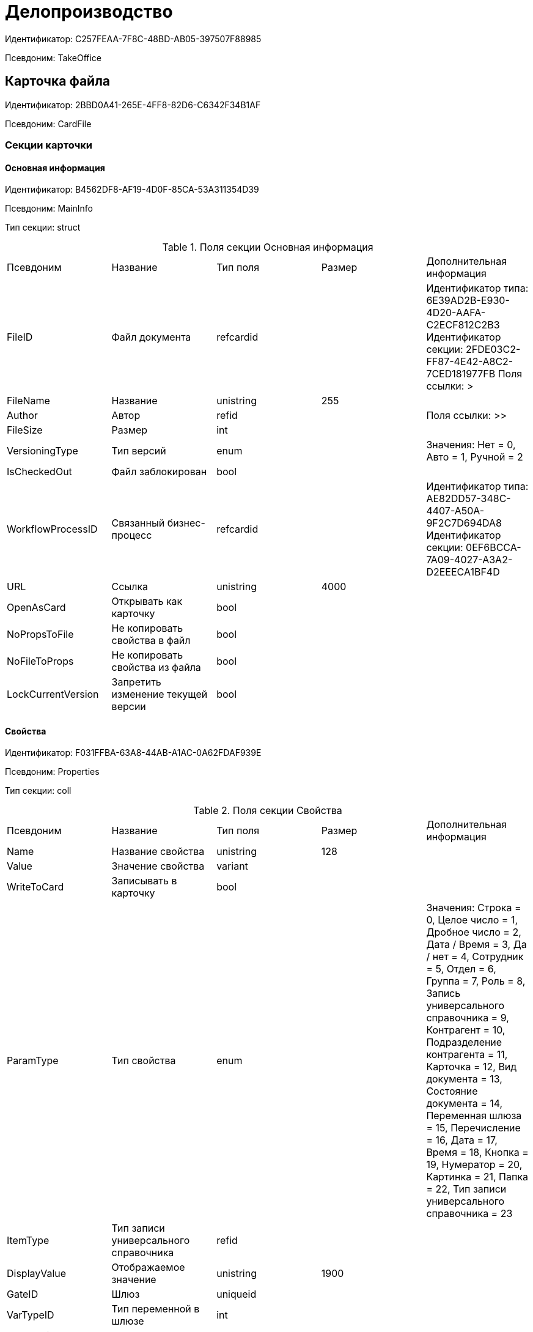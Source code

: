 = Делопроизводство

Идентификатор: C257FEAA-7F8C-48BD-AB05-397507F88985

Псевдоним: TakeOffice

== Карточка файла

Идентификатор: 2BBD0A41-265E-4FF8-82D6-C6342F34B1AF

Псевдоним: CardFile

=== Секции карточки

==== Основная информация

Идентификатор: B4562DF8-AF19-4D0F-85CA-53A311354D39

Псевдоним: MainInfo

Тип секции: struct

.Поля секции Основная информация
|===
|Псевдоним |Название |Тип поля |Размер |Дополнительная информация 
|FileID
|Файл документа
|refcardid
|
|Идентификатор типа: 6E39AD2B-E930-4D20-AAFA-C2ECF812C2B3
Идентификатор секции: 2FDE03C2-FF87-4E42-A8C2-7CED181977FB
Поля ссылки: 
>

|FileName
|Название
|unistring
|255
|

|Author
|Автор
|refid
|
|Поля ссылки: >>

|FileSize
|Размер
|int
|
|

|VersioningType
|Тип версий
|enum
|
|Значения: Нет = 0, Авто = 1, Ручной = 2

|IsCheckedOut
|Файл заблокирован
|bool
|
|

|WorkflowProcessID
|Связанный бизнес-процесс
|refcardid
|
|Идентификатор типа: AE82DD57-348C-4407-A50A-9F2C7D694DA8
Идентификатор секции: 0EF6BCCA-7A09-4027-A3A2-D2EEECA1BF4D


|URL
|Ссылка
|unistring
|4000
|

|OpenAsCard
|Открывать как карточку
|bool
|
|

|NoPropsToFile
|Не копировать свойства в файл
|bool
|
|

|NoFileToProps
|Не копировать свойства из файла
|bool
|
|

|LockCurrentVersion
|Запретить изменение текущей версии
|bool
|
|

|===
==== Свойства

Идентификатор: F031FFBA-63A8-44AB-A1AC-0A62FDAF939E

Псевдоним: Properties

Тип секции: coll

.Поля секции Свойства
|===
|Псевдоним |Название |Тип поля |Размер |Дополнительная информация 
|Name
|Название свойства
|unistring
|128
|

|Value
|Значение свойства
|variant
|
|

|WriteToCard
|Записывать в карточку
|bool
|
|

|ParamType
|Тип свойства
|enum
|
|Значения: Строка = 0, Целое число = 1, Дробное число = 2, Дата / Время = 3, Да / нет = 4, Сотрудник = 5, Отдел = 6, Группа = 7, Роль = 8, Запись универсального справочника = 9, Контрагент = 10, Подразделение контрагента = 11, Карточка = 12, Вид документа = 13, Состояние документа = 14, Переменная шлюза = 15, Перечисление = 16, Дата = 17, Время = 18, Кнопка = 19, Нумератор = 20, Картинка = 21, Папка = 22, Тип записи универсального справочника = 23

|ItemType
|Тип записи универсального справочника
|refid
|
|

|DisplayValue
|Отображаемое значение
|unistring
|1900
|

|GateID
|Шлюз
|uniqueid
|
|

|VarTypeID
|Тип переменной в шлюзе
|int
|
|

|IsCollection
|Коллекция
|bool
|
|

|NumberID
|Номер
|refid
|
|

|Image
|Картинка
|image
|
|

|TextValue
|Значение строки
|unitext
|
|

|===
==== Категории

Идентификатор: 1B96CE8C-B973-4682-9E83-AEFA16110E46

Псевдоним: Categories

Тип секции: coll

.Поля секции Категории
|===
|Псевдоним |Название |Тип поля |Размер |Дополнительная информация 
|CategoryID
|Категория
|refid
|
|Поля ссылки: 

|===
== Входящий документ

Идентификатор: C1FED883-08DE-420F-8FB4-C16CEFFC1630

Псевдоним: CardInc

=== Секции карточки

==== Основная информация

Идентификатор: 8C77892A-21CC-4972-AD71-A9919BCA8187

Псевдоним: MainInfo

Тип секции: struct

.Поля секции Основная информация
|===
|Псевдоним |Название |Тип поля |Размер |Дополнительная информация 
|Name
|Тема документа
|unistring
|512
|

|Type
|Вид документа
|refid
|
|Поля ссылки: DocType_Name

|NumberRef
|Ссылка на номер
|refid
|
|Поля ссылки: 

|FullNumber
|Полный номер документа
|unistring
|160
|

|FixNumber
|Номер зафиксирован
|bool
|
|

|Sender
|Отправитель
|refid
|
|Поля ссылки: Sender_FName>Sender_MName>Sender_LName

|Contact
|Контактное лицо
|refid
|
|Поля ссылки: Contact_FName>Contact_MName>Contact_LName

|Recipient
|Ответственный получатель
|refid
|
|Поля ссылки: Recip_FName>Recip_MName>Recip_LName

|CreationDate
|Дата создания
|datetime
|
|

|RegistrationDate
|Дата регистрации
|datetime
|
|

|RegisteredBy
|Регистратор
|refid
|
|Поля ссылки: Reg_FName>Reg_MName>Reg_LName

|OutgoingNumber
|Исходящий номер
|unistring
|80
|

|OutgoingDate
|Дата исходящего
|datetime
|
|

|DeliveryType
|Тип доставки
|refid
|
|Поля ссылки: DeliveryType_Name

|Digest
|Содержание
|unitext
|
|

|PageCount
|Количество листов
|int
|
|

|AttachmentPageCount
|Количество листов в приложении
|int
|
|

|FiledInFolder
|Подшит в том
|refid
|
|Поля ссылки: Folder_Name

|FiledInCase
|Подшит в дело
|refid
|
|Поля ссылки: Case_Name

|FilesID
|Список файлов
|refcardid
|
|Идентификатор типа: BFC9D190-BCD6-411A-B9F9-3160D3F68819
Идентификатор секции: 3F8270DB-3603-463C-BA59-26B89EBB6CB5


|SenderOrg
|Организация отправителя
|unistring
|1024
|

|SenderDep
|Подразделение отправителя
|unistring
|1024
|

|SenderPhone
|Телефон отправителя
|unistring
|64
|

|SenderEmail
|Е-mail отправителя
|unistring
|64
|

|SenderName
|Имя отправителя
|unistring
|128
|

|ContactName
|Имя контактного лица
|unistring
|128
|

|DocState
|Состояние документа
|refid
|
|Поля ссылки: StateName

|Responsible
|Ответственный исполнитель
|refid
|
|Поля ссылки: Resp_FName>Resp_MName>Resp_LName

|RecipientDep
|Подразделение получателя
|refid
|
|Поля ссылки: Recip_DepName

|ParentCardID
|Родительская карточка (ID)
|refcardid
|
|

|PropsAsForm
|Свойства в режиме формы
|bool
|
|

|Confidential
|Конфиденциально
|bool
|
|

|DocProperty
|Реквизит документа
|unistring
|128
|

|BarcodeNumber
|Номер штрих-кода
|string
|32
|

|ControlledBy
|Контролер
|refid
|
|Поля ссылки: Control_FName>Control_MName>Control_LName>Control_Email

|ControlDate
|Дата контроля
|datetime
|
|

|===
==== Ссылки на карточки

Идентификатор: E0E8A2C4-FBFC-4D15-8497-074180DA08E4

Псевдоним: CardReferences

Тип секции: coll

.Поля секции Ссылки на карточки
|===
|Псевдоним |Название |Тип поля |Размер |Дополнительная информация 
|Type
|Тип ссылки
|refid
|
|Поля ссылки: 

|Link
|Карточка
|refcardid
|
|Поля ссылки: 


|Comments
|Комментарии
|unistring
|2048
|

|CreationDate
|Дата создания
|datetime
|
|

|CreatedBy
|Кем добавлена
|refid
|
|Поля ссылки: Create_FName>Create_MName>Create_LName

|URL
|URL
|unistring
|512
|

|LinkDesc
|Описание
|unistring
|32
|

|FolderID
|Папка
|refid
|
|

|===
==== Свойства

Идентификатор: B822D7D1-2280-4B51-AE58-A1CF757C5672

Псевдоним: Properties

Тип секции: coll

.Поля секции Свойства
|===
|Псевдоним |Название |Тип поля |Размер |Дополнительная информация 
|Name
|Название свойства
|unistring
|128
|

|Value
|Значение свойства
|variant
|
|

|WriteToCard
|Записывать в карточку
|bool
|
|

|Order
|Порядковый номер
|int
|
|

|ParamType
|Тип свойства
|enum
|
|Значения: Строка = 0, Целое число = 1, Дробное число = 2, Дата / Время = 3, Да / Нет = 4, Сотрудник = 5, Подразделение = 6, Группа = 7, Роль = 8, Универсальное = 9, Контрагент = 10, Подразделение контрагента = 11, Карточка = 12, Вид документа = 13, Состояние документа = 14, Переменная шлюза = 15, Перечисление = 16, Дата = 17, Время = 18, Кнопка = 19, Нумератор = 20, Картинка = 21, Папка = 22, Тип записи универсального справочника = 23

|ItemType
|Тип записи универсального справочника
|refid
|
|

|ParentProp
|Родительское свойство
|refid
|
|

|ParentFieldName
|Имя родительского поля
|string
|128
|

|DisplayValue
|Отображаемое значение
|unistring
|1900
|

|ReadOnly
|Только для чтения
|bool
|
|

|CreationReadOnly
|Только для чтения при создании
|bool
|
|

|Required
|Обязательное
|bool
|
|

|GateID
|Шлюз
|uniqueid
|
|

|VarTypeID
|Тип переменной в шлюзе
|int
|
|

|Hidden
|Скрытое
|bool
|
|

|IsCollection
|Коллекция
|bool
|
|

|NumberID
|Номер
|refid
|
|

|Image
|Картинка
|image
|
|

|TextValue
|Значение строки
|unitext
|
|

|===
==== Категории

Идентификатор: EE1AE0B3-E9AD-42B1-BF7B-B01E74208BE9

Псевдоним: Categories

Тип секции: coll

.Поля секции Категории
|===
|Псевдоним |Название |Тип поля |Размер |Дополнительная информация 
|CategoryID
|Категория
|refid
|
|Поля ссылки: 

|===
==== Задачи

Идентификатор: D06E9F35-3B3D-4A3F-8F7A-9032DD1512FD

Псевдоним: Resolutions

Тип секции: coll

.Поля секции Задачи
|===
|Псевдоним |Название |Тип поля |Размер |Дополнительная информация 
|ResolutionID
|Задача
|refcardid
|
|Идентификатор типа: 0056522E-FC72-48D2-8EBB-A60B838E36C9
Идентификатор секции: 77C70C13-881A-4534-9704-C4F6B9ACDB0A
Поля ссылки: 


|===
==== Согласования

Идентификатор: F06A18E7-582E-4896-9C0C-146025E6D9DA

Псевдоним: Approvals

Тип секции: coll

.Поля секции Согласования
|===
|Псевдоним |Название |Тип поля |Размер |Дополнительная информация 
|ApprovalID
|Согласование
|refcardid
|
|Идентификатор типа: A231269C-6126-4C1A-9758-F55FF9571EF8
Идентификатор секции: 3C2F1AC3-8D26-425F-956B-A3B0B52BAC5D
Поля ссылки: 


|===
==== Сотрудники

Идентификатор: 47C41171-9C64-450A-A3A6-102B3156AD79

Псевдоним: Employees

Тип секции: coll

.Поля секции Сотрудники
|===
|Псевдоним |Название |Тип поля |Размер |Дополнительная информация 
|Order
|Порядковый номер
|int
|
|

|EmployeeID
|Сотрудник
|refid
|
|Поля ссылки: >>>

|Type
|Тип
|enum
|
|Значения: Исполнитель = 0, Получатель = 1, Подписано = 2, Согласующее лицо = 3

|IsResponsible
|Ответственный
|bool
|
|

|DepartmentID
|Подразделение
|refid
|
|Поля ссылки: DepartmentName>DepartmentFullName

|PositionID
|Должность
|refid
|
|Поля ссылки: PositionName

|===
==== Бизнес-процессы

Идентификатор: 166FBB9A-6222-4178-A0E6-D52DD177B8A1

Псевдоним: Processes

Тип секции: coll

.Поля секции Бизнес-процессы
|===
|Псевдоним |Название |Тип поля |Размер |Дополнительная информация 
|ProcessID
|Бизнес-процесс
|refcardid
|
|Идентификатор типа: AE82DD57-348C-4407-A50A-9F2C7D694DA8
Идентификатор секции: 0EF6BCCA-7A09-4027-A3A2-D2EEECA1BF4D


|IsHardLink
|Жесткая ссылка на процесс
|bool
|
|

|ProcessFolder
|Папка процесса
|refid
|
|

|HardProcessID
|Жесткая ссылка на процесс
|refcardid
|
|Идентификатор типа: AE82DD57-348C-4407-A50A-9F2C7D694DA8
Идентификатор секции: 0EF6BCCA-7A09-4027-A3A2-D2EEECA1BF4D


|===
==== Журнал передач

Идентификатор: 54F5C319-29CC-4E95-9D11-45133A68291F

Псевдоним: TransferLog

Тип секции: coll

.Поля секции Журнал передач
|===
|Псевдоним |Название |Тип поля |Размер |Дополнительная информация 
|IsReceived
|Принято
|bool
|
|

|FromEmployee
|Инициатор действия
|refid
|
|Поля ссылки: From_LName>From_FName>From_MName

|ToEmployee
|Сотрудник
|refid
|
|Поля ссылки: To_LName>To_FName>To_MName

|ToDepartment
|Подразделение
|refid
|
|Поля ссылки: To_DepName

|TransferDate
|Дата передачи
|datetime
|
|

|IsCopy
|Копия
|bool
|
|

|Comments
|Комментарии
|unistring
|2048
|

|===
== Внутренний документ

Идентификатор: 425DD1AC-8DF1-49F0-9A06-FA61381C4FEC

Псевдоним: CardOrd

=== Секции карточки

==== Основная информация

Идентификатор: B3CD26B1-1807-4A98-90DA-7969244F4E4E

Псевдоним: MainInfo

Тип секции: struct

.Поля секции Основная информация
|===
|Псевдоним |Название |Тип поля |Размер |Дополнительная информация 
|Name
|Тема документа
|unistring
|512
|

|Type
|Вид документа
|refid
|
|Поля ссылки: DocType_Name

|NumberRef
|Ссылка на номер
|refid
|
|Поля ссылки: 

|FullNumber
|Полный номер документа
|unistring
|160
|

|FixNumber
|Номер зафиксирован
|bool
|
|

|Recipient
|Автор
|refid
|
|Поля ссылки: Recip_FName>Recip_MName>Recip_LName

|CreationDate
|Дата создания
|datetime
|
|

|RegistrationDate
|Дата регистрации
|datetime
|
|

|RegisteredBy
|Регистратор
|refid
|
|Поля ссылки: Reg_FName>Reg_MName>Reg_LName

|Digest
|Содержание
|unitext
|
|

|PageCount
|Количество листов
|int
|
|

|AttachmentPageCount
|Количество листов в приложении
|int
|
|

|FiledInFolder
|Подшит в том
|refid
|
|Поля ссылки: Folder_Name

|FiledInCase
|Подшит в дело
|refid
|
|Поля ссылки: Case_Name

|FilesID
|Список файлов
|refcardid
|
|Идентификатор типа: BFC9D190-BCD6-411A-B9F9-3160D3F68819
Идентификатор секции: 3F8270DB-3603-463C-BA59-26B89EBB6CB5


|DocState
|Состояние документа
|refid
|
|Поля ссылки: StateName

|Responsible
|Ответственный исполнитель
|refid
|
|Поля ссылки: Resp_FName>Resp_MName>Resp_LName

|RecipientDep
|Подразделение автора
|refid
|
|Поля ссылки: Recip_DepName>Recip_DepFullName

|ResponsibleDep
|Подразделение ответственного
|refid
|
|Поля ссылки: Resp_DepName>Resp_DepFullName

|RecipientPosition
|Должность автора
|refid
|
|Поля ссылки: Recip_Position

|ResponsiblePosition
|Должность ответственного
|refid
|
|Поля ссылки: Resp_Position

|ParentCardID
|Родительская карточка (ID)
|refcardid
|
|

|PropsAsForm
|Свойства в режиме формы
|bool
|
|

|Confidential
|Конфиденциально
|bool
|
|

|DocProperty
|Реквизит документа
|unistring
|128
|

|BarcodeNumber
|Номер штрих-кода
|string
|32
|

|RespRecipient
|Ответственный получатель
|refid
|
|

|ControlledBy
|Контролер
|refid
|
|Поля ссылки: Control_FName>Control_MName>Control_LName>Control_Email

|ControlDate
|Дата контроля
|datetime
|
|

|===
==== Ссылки на карточки

Идентификатор: 7EF9FFB7-2E6D-416B-8145-F1713D77CD2B

Псевдоним: CardReferences

Тип секции: coll

.Поля секции Ссылки на карточки
|===
|Псевдоним |Название |Тип поля |Размер |Дополнительная информация 
|Type
|Тип ссылки
|refid
|
|Поля ссылки: 

|Link
|Карточка
|refcardid
|
|Поля ссылки: 


|Comments
|Комментарии
|unistring
|2048
|

|CreationDate
|Дата создания
|datetime
|
|

|CreatedBy
|Кем добавлена
|refid
|
|Поля ссылки: Create_FName>Create_MName>Create_LName

|URL
|URL
|unistring
|512
|

|LinkDesc
|Описание
|unistring
|32
|

|FolderID
|Папка
|refid
|
|

|===
==== Свойства

Идентификатор: 5B6B407E-3D72-49E7-97D9-8E1E028C7274

Псевдоним: Properties

Тип секции: coll

.Поля секции Свойства
|===
|Псевдоним |Название |Тип поля |Размер |Дополнительная информация 
|Name
|Название свойства
|unistring
|128
|

|Value
|Значение свойства
|variant
|
|

|WriteToCard
|Записывать в карточку
|bool
|
|

|Order
|Порядковый номер
|int
|
|

|ParamType
|Тип свойства
|enum
|
|Значения: Строка = 0, Целое число = 1, Дробное число = 2, Дата / Время = 3, Да / Нет = 4, Сотрудник = 5, Подразделение = 6, Группа = 7, Роль = 8, Универсальное = 9, Контрагент = 10, Подразделение контрагента = 11, Карточка = 12, Вид документа = 13, Состояние документа = 14, Переменная шлюза = 15, Перечисление = 16, Дата = 17, Время = 18, Кнопка = 19, Нумератор = 20, Картинка = 21, Папка = 22, Тип записи универсального справочника = 23

|ItemType
|Тип записи универсального справочника
|refid
|
|

|ParentProp
|Родительское свойство
|refid
|
|

|ParentFieldName
|Имя родительского поля
|string
|128
|

|DisplayValue
|Отображаемое значение
|unistring
|1900
|

|ReadOnly
|Только для чтения
|bool
|
|

|CreationReadOnly
|Только для чтения при создании
|bool
|
|

|Required
|Обязательное
|bool
|
|

|GateID
|Шлюз
|uniqueid
|
|

|VarTypeID
|Тип переменной в шлюзе
|int
|
|

|Hidden
|Скрытое
|bool
|
|

|IsCollection
|Коллекция
|bool
|
|

|NumberID
|Номер
|refid
|
|

|Image
|Картинка
|image
|
|

|TextValue
|Значение строки
|unitext
|
|

|===
==== Категории

Идентификатор: BDE9E801-9FB5-4D5C-B604-19F7A73448C1

Псевдоним: Categories

Тип секции: coll

.Поля секции Категории
|===
|Псевдоним |Название |Тип поля |Размер |Дополнительная информация 
|CategoryID
|Категория
|refid
|
|Поля ссылки: 

|===
==== Задачи

Идентификатор: ACD7353C-AA4F-41A9-8AB7-111B3B111500

Псевдоним: Resolutions

Тип секции: coll

.Поля секции Задачи
|===
|Псевдоним |Название |Тип поля |Размер |Дополнительная информация 
|ResolutionID
|Задача
|refcardid
|
|Идентификатор типа: 0056522E-FC72-48D2-8EBB-A60B838E36C9
Идентификатор секции: 77C70C13-881A-4534-9704-C4F6B9ACDB0A


|===
==== Согласования

Идентификатор: 1BA7763E-186C-4D7B-AF80-8E9E8CD7D0BD

Псевдоним: Approvals

Тип секции: coll

.Поля секции Согласования
|===
|Псевдоним |Название |Тип поля |Размер |Дополнительная информация 
|ApprovalID
|Согласование
|refcardid
|
|Идентификатор типа: A231269C-6126-4C1A-9758-F55FF9571EF8
Идентификатор секции: 3C2F1AC3-8D26-425F-956B-A3B0B52BAC5D


|===
==== Сотрудники

Идентификатор: A3DAF310-A7AE-457C-9964-E592BC63FAD6

Псевдоним: Employees

Тип секции: coll

.Поля секции Сотрудники
|===
|Псевдоним |Название |Тип поля |Размер |Дополнительная информация 
|Order
|Порядковый номер
|int
|
|

|EmployeeID
|Сотрудник
|refid
|
|Поля ссылки: >>>

|Type
|Тип
|enum
|
|Значения: Исполнитель = 0, Получатель = 1, Подписано = 2, Согласующее лицо = 3

|IsResponsible
|Ответственный
|bool
|
|

|DepartmentID
|Подразделение
|refid
|
|Поля ссылки: DepartmentName>DepartmentFullName

|PositionID
|Должность
|refid
|
|Поля ссылки: PositionName

|===
==== Бизнес-процессы

Идентификатор: CAAA3E6D-C77F-41BB-9073-C92896730096

Псевдоним: Processes

Тип секции: coll

.Поля секции Бизнес-процессы
|===
|Псевдоним |Название |Тип поля |Размер |Дополнительная информация 
|ProcessID
|Бизнес-процесс
|refcardid
|
|Идентификатор типа: AE82DD57-348C-4407-A50A-9F2C7D694DA8
Идентификатор секции: 0EF6BCCA-7A09-4027-A3A2-D2EEECA1BF4D


|IsHardLink
|Жесткая ссылка на процесс
|bool
|
|

|ProcessFolder
|Папка процесса
|refid
|
|

|HardProcessID
|Жесткая ссылка на процесс
|refcardid
|
|Идентификатор типа: AE82DD57-348C-4407-A50A-9F2C7D694DA8
Идентификатор секции: 0EF6BCCA-7A09-4027-A3A2-D2EEECA1BF4D


|===
==== Журнал передач

Идентификатор: 55B1B2F2-B5B6-4150-A555-FA605A1288B7

Псевдоним: TransferLog

Тип секции: coll

.Поля секции Журнал передач
|===
|Псевдоним |Название |Тип поля |Размер |Дополнительная информация 
|IsReceived
|Принято
|bool
|
|

|FromEmployee
|Инициатор действия
|refid
|
|Поля ссылки: From_LName>From_FName>From_MName

|ToEmployee
|Сотрудник
|refid
|
|Поля ссылки: To_LName>To_FName>To_MName

|ToDepartment
|Подразделение
|refid
|
|Поля ссылки: To_DepName

|TransferDate
|Дата передачи
|datetime
|
|

|IsCopy
|Копия
|bool
|
|

|Comments
|Комментарии
|unistring
|2048
|

|===
== Исходящий документ

Идентификатор: FA0C389E-1095-4BC1-BEDC-793463742571

Псевдоним: CardOut

=== Секции карточки

==== Основная информация

Идентификатор: 22AF5254-B1B0-4DB0-9DF0-7FA7E199E693

Псевдоним: MainInfo

Тип секции: struct

.Поля секции Основная информация
|===
|Псевдоним |Название |Тип поля |Размер |Дополнительная информация 
|Name
|Тема документа
|unistring
|512
|

|Type
|Вид документа
|refid
|
|Поля ссылки: DocType_Name

|NumberRef
|Ссылка на номер
|refid
|
|Поля ссылки: 

|FullNumber
|Полный номер документа
|unistring
|160
|

|FixNumber
|Номер зафиксирован
|bool
|
|

|Sender
|Отправитель
|refid
|
|Поля ссылки: Sender_FName>Sender_LName>Sender_MName

|CreationDate
|Дата создания
|datetime
|
|

|RegistrationDate
|Дата регистрации
|datetime
|
|

|RegisteredBy
|Регистратор
|refid
|
|Поля ссылки: Reg_FName>Reg_LName>Reg_MName

|DeliveryType
|Тип доставки
|refid
|
|Поля ссылки: DeliveryType_Name

|Digest
|Содержание
|unitext
|
|

|PageCount
|Количество листов
|int
|
|

|AttachmentPageCount
|Количество листов в приложении
|int
|
|

|FiledInFolder
|Подшит в том
|refid
|
|Поля ссылки: Folder_Name

|FiledInCase
|Подшит в дело
|refid
|
|Поля ссылки: Case_Name

|IsSent
|Отправлен
|bool
|
|

|FilesID
|Список файлов
|refcardid
|
|Идентификатор типа: BFC9D190-BCD6-411A-B9F9-3160D3F68819
Идентификатор секции: 3F8270DB-3603-463C-BA59-26B89EBB6CB5


|DocState
|Состояние документа
|refid
|
|Поля ссылки: StateName

|Responsible
|Ответственный исполнитель
|refid
|
|Поля ссылки: Resp_FName>Resp_MName>Resp_LName

|SenderDep
|Подразделение отправителя
|refid
|
|Поля ссылки: Sender_DepName

|ParentCardID
|Родительская карточка (ID)
|refcardid
|
|

|PropsAsForm
|Свойства в режиме формы
|bool
|
|

|Confidential
|Конфиденциально
|bool
|
|

|DocProperty
|Реквизит документа
|unistring
|128
|

|BarcodeNumber
|Номер штрих-кода
|string
|32
|

|NotCopyIncNumber
|Не копировать входящий номер
|bool
|
|

|ControlledBy
|Контролер
|refid
|
|Поля ссылки: Control_FName>Control_MName>Control_LName>Control_Email

|ControlDate
|Дата контроля
|datetime
|
|

|===
==== Ссылки на карточки

Идентификатор: B78BFEFD-DD50-410F-966F-31FB27BC3904

Псевдоним: CardReferences

Тип секции: coll

.Поля секции Ссылки на карточки
|===
|Псевдоним |Название |Тип поля |Размер |Дополнительная информация 
|Type
|Тип ссылки
|refid
|
|Поля ссылки: 

|Link
|Карточка
|refcardid
|
|Поля ссылки: 


|Comments
|Комментарии
|unistring
|2048
|

|CreationDate
|Дата создания
|datetime
|
|

|CreatedBy
|Кем добавлена
|refid
|
|Поля ссылки: Create_FName>Create_MName>Create_LName

|URL
|URL
|unistring
|512
|

|LinkDesc
|Описание
|unistring
|32
|

|FolderID
|Папка
|refid
|
|

|===
==== Свойства

Идентификатор: 13A6A514-DC45-4078-AD02-66A79F896E68

Псевдоним: Properties

Тип секции: coll

.Поля секции Свойства
|===
|Псевдоним |Название |Тип поля |Размер |Дополнительная информация 
|Name
|Название свойства
|unistring
|128
|

|Value
|Значение свойства
|variant
|
|

|WriteToCard
|Записывать в карточку
|bool
|
|

|Order
|Порядковый номер
|int
|
|

|ParamType
|Тип свойства
|enum
|
|Значения: Строка = 0, Целое число = 1, Дробное число = 2, Дата / Время = 3, Да / Нет = 4, Сотрудник = 5, Подразделение = 6, Группа = 7, Роль = 8, Универсальное = 9, Контрагент = 10, Подразделение контрагента = 11, Карточка = 12, Вид документа = 13, Состояние документа = 14, Переменная шлюза = 15, Перечисление = 16, Дата = 17, Время = 18, Кнопка = 19, Нумератор = 20, Картинка = 21, Папка = 22, Тип записи универсального справочника = 23

|ItemType
|Тип записи универсального справочника
|refid
|
|

|ParentProp
|Родительское свойство
|refid
|
|

|ParentFieldName
|Имя родительского поля
|string
|128
|

|DisplayValue
|Отображаемое значение
|unistring
|1900
|

|ReadOnly
|Только для чтения
|bool
|
|

|CreationReadOnly
|Только для чтения при создании
|bool
|
|

|Required
|Обязательное
|bool
|
|

|GateID
|Шлюз
|uniqueid
|
|

|VarTypeID
|Тип переменной в шлюзе
|int
|
|

|Hidden
|Скрытое
|bool
|
|

|IsCollection
|Коллекция
|bool
|
|

|NumberID
|Номер
|refid
|
|

|Image
|Картинка
|image
|
|

|TextValue
|Значение строки
|unitext
|
|

|===
==== Категории

Идентификатор: 760CFC1E-F033-4FA2-A364-B3CE538161D9

Псевдоним: Categories

Тип секции: coll

.Поля секции Категории
|===
|Псевдоним |Название |Тип поля |Размер |Дополнительная информация 
|CategoryID
|Категория
|refid
|
|Поля ссылки: 

|===
==== Задачи

Идентификатор: BC6B1152-E152-4A49-BCC0-24756C8108AB

Псевдоним: Resolutions

Тип секции: coll

.Поля секции Задачи
|===
|Псевдоним |Название |Тип поля |Размер |Дополнительная информация 
|ResolutionID
|Задача
|refcardid
|
|Идентификатор типа: 0056522E-FC72-48D2-8EBB-A60B838E36C9
Идентификатор секции: 77C70C13-881A-4534-9704-C4F6B9ACDB0A


|===
==== Согласования

Идентификатор: 38AEC979-B295-42E5-851A-7F839B7CDA66

Псевдоним: Approvals

Тип секции: coll

.Поля секции Согласования
|===
|Псевдоним |Название |Тип поля |Размер |Дополнительная информация 
|ApprovalID
|Согласование
|refcardid
|
|Идентификатор типа: A231269C-6126-4C1A-9758-F55FF9571EF8
Идентификатор секции: 3C2F1AC3-8D26-425F-956B-A3B0B52BAC5D


|===
==== Сотрудники

Идентификатор: C11DD518-2350-4367-B310-5F6E384F2920

Псевдоним: Employees

Тип секции: coll

.Поля секции Сотрудники
|===
|Псевдоним |Название |Тип поля |Размер |Дополнительная информация 
|Order
|Порядковый номер
|int
|
|

|EmployeeID
|Сотрудник
|refid
|
|Поля ссылки: >>>

|Type
|Тип
|enum
|
|Значения: Исполнитель = 0, Получатель = 1, Подписано = 2, Согласующее лицо = 3

|IsResponsible
|Ответственный
|bool
|
|

|DepartmentID
|Подразделение
|refid
|
|Поля ссылки: DepartmentName>DepartmentFullName

|PositionID
|Должность
|refid
|
|Поля ссылки: PositionName

|===
==== Бизнес-процессы

Идентификатор: 14D184A3-C02F-405D-B9F9-DECF14434591

Псевдоним: Processes

Тип секции: coll

.Поля секции Бизнес-процессы
|===
|Псевдоним |Название |Тип поля |Размер |Дополнительная информация 
|ProcessID
|Бизнес-процесс
|refcardid
|
|Идентификатор типа: AE82DD57-348C-4407-A50A-9F2C7D694DA8
Идентификатор секции: 0EF6BCCA-7A09-4027-A3A2-D2EEECA1BF4D


|IsHardLink
|Жесткая ссылка на процесс
|bool
|
|

|ProcessFolder
|Папка процесса
|refid
|
|

|HardProcessID
|Жесткая ссылка на процесс
|refcardid
|
|Идентификатор типа: AE82DD57-348C-4407-A50A-9F2C7D694DA8
Идентификатор секции: 0EF6BCCA-7A09-4027-A3A2-D2EEECA1BF4D


|===
==== Получатели

Идентификатор: 367A6B04-4D4E-4F49-BD0D-3857E9D7FA07

Псевдоним: Recipients

Тип секции: coll

.Поля секции Получатели
|===
|Псевдоним |Название |Тип поля |Размер |Дополнительная информация 
|Recipient
|Получатель
|refid
|
|Поля ссылки: Recip_FName>Recip_LName>Recip_MName

|RecipientOrgID
|Организация получателя
|refid
|
|Поля ссылки: Org_FullName

|RecipientDepID
|Подразделение получателя
|refid
|
|Поля ссылки: Dep_FullName

|RecipientOrg
|Название организации получателя
|unistring
|1024
|

|RecipientDep
|Название подразделения получателя
|unistring
|1024
|

|RecipientPhone
|Телефон получателя
|unistring
|64
|

|RecipientEmail
|Е-mail получателя
|unistring
|64
|

|RecipientName
|Имя получателя
|unistring
|128
|

|RecipientAddress
|Адрес
|unistring
|1280
|

|IncomingNumber
|Входящий номер
|unistring
|80
|

|===
==== Журнал передач

Идентификатор: 98A5F79E-1967-4B5E-ABDB-E1ABBF88CC66

Псевдоним: TransferLog

Тип секции: coll

.Поля секции Журнал передач
|===
|Псевдоним |Название |Тип поля |Размер |Дополнительная информация 
|IsReceived
|Принято
|bool
|
|

|FromEmployee
|Инициатор действия
|refid
|
|Поля ссылки: From_LName>From_FName>From_MName

|ToEmployee
|Сотрудник
|refid
|
|Поля ссылки: To_LName>To_FName>To_MName

|ToDepartment
|Подразделение
|refid
|
|Поля ссылки: To_DepName

|TransferDate
|Дата передачи
|datetime
|
|

|IsCopy
|Копия
|bool
|
|

|Comments
|Комментарии
|unistring
|2048
|

|===
== Список файлов

Идентификатор: BFC9D190-BCD6-411A-B9F9-3160D3F68819

Псевдоним: FileList

=== Секции карточки

==== Ссылки на файлы

Идентификатор: E962AC85-0F53-4439-A1CD-171E46C3EF91

Псевдоним: FileReferences

Тип секции: coll

.Поля секции Ссылки на файлы
|===
|Псевдоним |Название |Тип поля |Размер |Дополнительная информация 
|CardFileID
|Карточка файла
|refcardid
|
|Идентификатор типа: 2BBD0A41-265E-4FF8-82D6-C6342F34B1AF
Идентификатор секции: B4562DF8-AF19-4D0F-85CA-53A311354D39
Поля ссылки: 
>>>>

|CanModify
|Разрешено изменение
|bool
|
|

|CanCheckout
|Разрешено блокирование
|bool
|
|

|CanDelete
|Разрешено удаление
|bool
|
|

|CommentRequired
|Необходим комментарий
|bool
|
|

|ResultFolder
|Папка результирующего документа
|refid
|
|

|FieldsToFile
|Копировать поля в свойства файла
|bool
|
|

|FileToFields
|Копировать свойства файла в поля
|bool
|
|

|IsNew
|Новый файл
|bool
|
|

|IsDeleted
|Файл удален
|bool
|
|

|OpenFileWithCard
|Открывать файл
|bool
|
|

|===
==== Основная информация

Идентификатор: 3F8270DB-3603-463C-BA59-26B89EBB6CB5

Псевдоним: MainInfo

Тип секции: struct

.Поля секции Основная информация
|===
|Псевдоним |Название |Тип поля |Размер |Дополнительная информация 
|Count
|Количество файлов
|int
|
|

|===
== Справочник номенклатуры дел

Идентификатор: 9B410616-87D2-4AED-BBB6-2718A9DA4CE8

Псевдоним: RefCases

=== Секции карточки

==== Дела

Идентификатор: 74CEC36B-5944-4E64-B27E-93CF580B8F46

Псевдоним: Cases

Тип секции: tree

.Поля секции Дела
|===
|Псевдоним |Название |Тип поля |Размер |Дополнительная информация 
|Name
|Название дела
|unistring
|256
|

|CreationDate
|Дата создания
|datetime
|
|

|VolumeCount
|Количество томов
|int
|
|

|Location
|Расположение
|unistring
|128
|

|StoreLife
|Срок хранения
|int
|
|

|Index
|Индекс
|unistring
|64
|

|Comment
|Комментарий
|unistring
|1024
|

|SyncTag
|Поле синхронизации
|unistring
|256
|

|NotAvailable
|Не показывать при выборе
|bool
|
|

|StorePermanent
|Хранить постоянно
|bool
|
|

|DisplayString
|Строка отображения
|unistring
|1024
|

|StoreFrom
|Хранить с
|datetime
|
|

|StoreTo
|Хранить по
|datetime
|
|

|StoreRemarks
|Примечания по сроку хранения
|unistring
|32
|

|===
==== Статусы

Идентификатор: 768C1F87-925C-40E2-9695-3A6498412C25

Псевдоним: Statuses

Тип секции: coll

.Поля секции Статусы
|===
|Псевдоним |Название |Тип поля |Размер |Дополнительная информация 
|Name
|Название
|unistring
|128
|

|Comment
|Комментарий
|unistring
|2048
|

|IsDefault
|По умолчанию
|bool
|
|

|===
== Справочник нумераторов

Идентификатор: D4491E04-F030-4798-BD11-7912C0CA6714

Псевдоним: RefNumerators

=== Секции карточки

==== Нумераторы

Идентификатор: 59B14465-F598-4A83-9811-55D987868D91

Псевдоним: Numerators

Тип секции: coll

.Поля секции Нумераторы
|===
|Псевдоним |Название |Тип поля |Размер |Дополнительная информация 
|NumeratorID
|Нумератор
|refcardid
|
|Идентификатор типа: 959FF5E2-7E47-4F6F-9CF6-E1E477CD01CF
Идентификатор секции: 7A357C7B-7C36-48C8-8008-294B00F48AB2
Поля ссылки: 


|SyncTag
|Поле синхронизации
|unistring
|256
|

|NumberPrefix
|Префикс номера
|unistring
|32
|

|PrefixSeparator
|Разделитель префикса
|unistring
|32
|

|NumberSuffix
|Суффикс номера
|unistring
|32
|

|SuffixSeparator
|Разделитель суффикса
|unistring
|32
|

|CardType
|Тип карточки
|enum
|
|Значения: Входящий = 0, Исходящий = 1, Внутренний = 2, Архивный = 3

|ZoneType
|Тип обновления зоны
|enum
|
|Значения: Нет обновления = 0, Ежедневно = 1, Еженедельно = 2, Ежемесячно = 3, Ежегодно = 4

|ZoneInterval
|Интервал обновления зоны
|int
|
|

|ZoneDay
|День обновления зоны
|int
|
|

|ZoneDate
|Дата первой зоны
|datetime
|
|

|NumberFormat
|Форма номера
|unistring
|32
|

|NotAvailable
|Не использовать в документах
|bool
|
|

|CardTypeID
|Тип карточки
|uniqueid
|
|

|XSLTFormat
|XSLT формат полного номера
|unitext
|
|

|===
==== Пользовательские типы карточек

Идентификатор: 41EAD70B-73E9-4BE9-89F8-CCD1536E9488

Псевдоним: UserTypes

Тип секции: coll

.Поля секции Пользовательские типы карточек
|===
|Псевдоним |Название |Тип поля |Размер |Дополнительная информация 
|CardTypeID
|Тип карточки
|uniqueid
|
|

|===
== Справочник типов

Идентификатор: BE14D55D-92B7-4345-AD10-32588981F83D

Псевдоним: RefTypes

=== Секции карточки

==== Виды документов

Идентификатор: 49AD5A2D-17EC-46E2-A49E-C58D0BBD9C1A

Псевдоним: DocumentTypes

Тип секции: tree

.Поля секции Виды документов
|===
|Псевдоним |Название |Тип поля |Размер |Дополнительная информация 
|Name
|Название
|unistring
|128
|

|Category
|Категория
|enum
|
|Значения: Вид документа = 0, Вид задания = 1, Вид задачи = 2, Вид отчета = 3, Вид доставки = 4, Состояние документа = 5, Вид согласования = 6, Дочерняя задача = 7

|Description
|Описание
|unistring
|1024
|

|NotAvailable
|Не использовать
|bool
|
|

|SyncTag
|Поле синхронизации
|unistring
|256
|

|IsDefault
|По умолчанию
|bool
|
|

|DocumentType
|Тип документа
|enum
|
|Значения: Входящий = 0, Исходящий = 1, Внутренний = 2, Архивный = 3, Универсальный = 4

|Order
|Порядок
|int
|
|

|VersioningType
|Тип версий
|enum
|
|Значения: Нет = 0, Авто = 1, Ручной = 2

|LockVersioning
|Только выбранный тип версий
|bool
|
|

|CopyParentFiles
|Переносить файлы
|bool
|
|

|FieldsToFile
|Копировать поля в свойства файл
|bool
|
|

|FileToFields
|Копировать свойства файла в поля
|bool
|
|

|NoPropsToFile
|Не копировать свойства в файл
|bool
|
|

|NoFileToProps
|Не копировать свойства из файла
|bool
|
|

|LightFormDefault
|Легкая форма по умолчанию
|bool
|
|

|NoWarning
|Применять без подтверждения
|bool
|
|

|FormModeOnly
|Свойства только в режиме формы
|bool
|
|

|PropsReadOnly
|Запретить добавление пользовательских свойств
|bool
|
|

|Left
|Левая координата
|int
|
|

|Top
|Верхняя координата
|int
|
|

|Width
|Ширина
|int
|
|

|Height
|Высота
|int
|
|

|SelectOnClose
|Выбирать состояние при закрытии
|bool
|
|

|CardTypeID
|Тип карточки
|uniqueid
|
|

|DefaultOpenFile
|Открывать файл при открытии карточки
|bool
|
|

|TemplateID
|Шаблон
|uniqueid
|
|

|NewResolutionType
|Тип новой задачи
|enum
|
|Значения: По типизированному шаблону = 0, По виду документа = 1, По нетипизированному шаблону = 2, Не показывать диалог выбора = 3

|Icon
|Иконка
|image
|
|

|AppParentRefs
|Согласовывать ссылки родительского документа
|bool
|
|

|AppParentDoc
|Согласовывать родительский документ
|bool
|
|

|FileOpenDialog
|Предлагать выбор варианта открытия файла
|bool
|
|

|FileRights
|Права доступа к файлам по умолчанию
|enum
|
|Значения: По умолчанию = 0, Только чтение = 1, Чтение и изменение = 2, Полный доступ = 3

|LockCurrentVersion
|Запретить изменение текущей версии
|bool
|
|

|SaveVersion
|Сохранять версию как
|enum
|
|Значения: Текущая версия = 0, Минорная версия = 1, Мажорная версия = 2

|FileSelectDialog
|Диалог выбора файлов
|bool
|
|

|MaxFileNumber
|Максимальное количество файлов
|int
|
|

|ScriptProtect
|Защита сценариев
|string
|1024
|

|DisableChildMenu
|Отключить меню создания дочерних
|bool
|
|

|===
==== Пользовательские типы карточек

Идентификатор: 59C16478-A791-4D47-B7E4-A30C88F6C218

Псевдоним: UserTypes

Тип секции: coll

.Поля секции Пользовательские типы карточек
|===
|Псевдоним |Название |Тип поля |Размер |Дополнительная информация 
|CardTypeID
|Тип карточки
|uniqueid
|
|

|===
== Задание бизнес-процесса

Идентификатор: F7E2090A-EEC3-4B51-B1BB-567D4A0117D6

Псевдоним: WorkflowTask

=== Секции карточки

==== Основная информация

Идентификатор: 7213A125-2CA4-40EE-A671-B52850F45E7D

Псевдоним: MainInfo

Тип секции: struct

.Поля секции Основная информация
|===
|Псевдоним |Название |Тип поля |Размер |Дополнительная информация 
|Name
|Название
|unistring
|544
|

|NamePID
|Параметр имени
|refid
|
|

|Comments
|Содержание
|unitext
|
|

|CommentsPID
|Параметр описания
|refid
|
|

|CreatedBy
|Автор
|refid
|
|Поля ссылки: Cre_LastName>Cre_FirstName>Cre_MiddleName>Cre_DisplayString

|CreatedByPID
|Параметр автора
|refid
|
|

|RegisteredBy
|Регистратор
|refid
|
|Поля ссылки: Reg_LastName>Reg_FirstName>Reg_MiddleName>Reg_DisplayString

|RegisteredByPID
|Параметр регистратора
|refid
|
|

|ControlledBy
|Ответственный исполнитель
|refid
|
|Поля ссылки: Con_LastName>Con_FirstName>Con_MiddleName>Con_DisplayString

|ControlledByPID
|Параметр ответственного исполнителя
|refid
|
|

|StartASAP
|Начинать как можно раньше
|bool
|
|

|ExpectedDuration
|Ожидаемая длительность
|int
|
|

|ExpectedDurationPID
|Параметр ожидаемой длительности
|refid
|
|

|ExpectedStartDate
|Ожидаемая дата начала
|datetime
|
|

|ExpectedStartDatePID
|Параметр ожидаемой даты начала
|refid
|
|

|ExpectedEndDate
|Ожидаемая дата окончания
|datetime
|
|

|ExpectedEndDatePID
|Параметр ожидаемой даты окончания
|refid
|
|

|CreateOutlookTask
|Создать задание MS Outlook
|bool
|
|

|Reminder
|Напомнить за
|int
|
|

|ReminderPID
|Параметр напомнить за
|refid
|
|

|FilesID
|Список файлов
|refcardid
|
|Идентификатор типа: BFC9D190-BCD6-411A-B9F9-3160D3F68819
Идентификатор секции: 3F8270DB-3603-463C-BA59-26B89EBB6CB5


|ParentProcessID
|Родительский процесс
|refcardid
|
|Идентификатор типа: AE82DD57-348C-4407-A50A-9F2C7D694DA8
Идентификатор секции: 0EF6BCCA-7A09-4027-A3A2-D2EEECA1BF4D


|ParentTaskID
|Родительское задание
|refcardid
|
|Идентификатор типа: F7E2090A-EEC3-4B51-B1BB-567D4A0117D6
Идентификатор секции: 7213A125-2CA4-40EE-A671-B52850F45E7D


|SettingsStartDate
|Дата начала в настройках
|datetime
|
|

|SettingsEndDate
|Дата окончания в настройках
|datetime
|
|

|TaskController
|Контролер задания
|refid
|
|Поля ссылки: TCo_LastName>TCo_FirstName>TCo_MiddleName>TCo_DisplayString

|SignedByPID
|Параметр Подписано
|refid
|
|

|ControlDate
|Дата контроля
|datetime
|
|

|ControlDatePID
|Параметр Дата контроля
|refid
|
|

|ChildTaskCount
|Количество подчиненных заданий
|int
|
|

|ParentResolutionID
|Родительская задача
|refcardid
|
|Идентификатор типа: 0056522E-FC72-48D2-8EBB-A60B838E36C9
Идентификатор секции: 77C70C13-881A-4534-9704-C4F6B9ACDB0A
Поля ссылки: 
ParentRes_Description

|ReportID
|Родительский отчет
|refcardid
|
|Идентификатор типа: 52F3DB4D-C3D4-4C03-BFF2-D8CFDC6E6CFC
Идентификатор секции: 87A4DADA-C220-40CA-82A8-3373280BA440
Поля ссылки: 
Report_Description

|PerformerFilesID
|Список файлов исполнителя
|refcardid
|
|Идентификатор типа: BFC9D190-BCD6-411A-B9F9-3160D3F68819
Идентификатор секции: 3F8270DB-3603-463C-BA59-26B89EBB6CB5


|IsControllerTask
|Задание контролера задачи
|bool
|
|

|ParentApprovalID
|Родительское согласование
|refcardid
|
|Идентификатор типа: A231269C-6126-4C1A-9758-F55FF9571EF8
Идентификатор секции: 3C2F1AC3-8D26-425F-956B-A3B0B52BAC5D
Поля ссылки: 
ParentApp_Description

|ControlledTaskID
|Контролируемое задание
|refcardid
|
|Идентификатор типа: F7E2090A-EEC3-4B51-B1BB-567D4A0117D6
Идентификатор секции: 7213A125-2CA4-40EE-A671-B52850F45E7D


|Type
|Вид задания
|refid
|
|

|ReminderDate
|Дата напоминания
|datetime
|
|

|ReminderDatePID
|Параметр Дата напоминания
|refid
|
|

|WorkDuration
|Планируемая трудоемкость
|int
|
|

|WorkDurationPID
|Параметр Планируемая трудоемкость
|refid
|
|

|Priority
|Важность
|int
|
|

|===
==== Исполнение задания

Идентификатор: D48E6155-C774-4205-AB70-7A67AB69DF22

Псевдоним: Performing

Тип секции: struct

.Поля секции Исполнение задания
|===
|Псевдоним |Название |Тип поля |Размер |Дополнительная информация 
|ActualStartDate
|Действительная дата начала
|datetime
|
|

|ActualStartDatePID
|Параметр действительной даты начала
|refid
|
|

|ActualEndDate
|Действительная дата окончания
|datetime
|
|

|ActualEndDatePID
|Параметр действительной даты окончания
|refid
|
|

|TaskState
|Состояние задания
|enum
|
|Значения: Неактивно = 0, К исполнению = 1, Не начато = 2, В работе = 3, Отложено = 4, Исполнено = 5, Отказано = 6, Отозвано = 7, Делегировано - не начато = 8, Делегировано - в работе = 9, Делегировано - отложено = 10, Делегировано - к исполнению = 11, Делегировано = 12, Возврат с делегирования = 13, Возвращено с делегирования = 14

|TaskStatePID
|Параметр состояния задания
|refid
|
|

|CurrentPerformer
|Текущий исполнитель
|refid
|
|Поля ссылки: >>>

|CurrentPerformerPID
|Параметр текущего исполнителя
|refid
|
|

|PercentCompleted
|Процент исполнения
|int
|
|

|PercentCompletedPID
|Параметр процента исполнения
|refid
|
|

|ExecutionStarted
|Начато исполнение
|bool
|
|

|ControllerShortcutID
|Ярлык контролера
|refid
|
|

|DelegatedTo
|Делегировано к
|refid
|
|

|ReturnReason
|Причина возврата
|enum
|
|Значения: Нормальный возврат = 0, Нет доступных исполнителей = 1

|ActualDuration
|Действительная длительность
|int
|
|

|ActualDurationPID
|Параметр действительной длительности
|refid
|
|

|RecreateShortcuts
|Пересоздать ярлыки
|bool
|
|

|ReportPID
|Параметр отчета
|refid
|
|

|IsOverdue
|Просрочено
|bool
|
|

|TaskReferencePID
|Параметр ссылки на задание
|refid
|
|

|CompletedByResponsible
|Завершено ответственным исполнителем
|bool
|
|

|CompletedByResponsiblePID
|Параметр завершено ответственным
|refid
|
|

|CompletedEmployeeID
|Завершивший сотрудник
|refid
|
|Поля ссылки: Com_LastName>Com_FirstName>Com_MiddleName>Com_DisplayString

|CompletedEmployeeIDPID
|Параметр завершивший сотрудник
|refid
|
|

|IsNewEndDate
|Установлена новая дата завершения
|bool
|
|

|NotifyChildren
|Уведомить исполнителей дочерних задач
|bool
|
|

|CompletedByTaskControl
|Завершено функцией управления заданием
|bool
|
|

|CompletedByTaskControlPID
|Параметр завершения функцией управления заданием
|refid
|
|

|ActualWorkDuration
|Фактическая трудоемкость
|int
|
|

|ActualWorkDurationPID
|Параметр Фактическая трудоемкость
|refid
|
|

|===
==== Настройки задания

Идентификатор: B9FF9E65-FBDB-4883-A4F8-38D31F8322D6

Псевдоним: AdditionalSettings

Тип секции: struct

.Поля секции Настройки задания
|===
|Псевдоним |Название |Тип поля |Размер |Дополнительная информация 
|CanReject
|Право на отказ
|bool
|
|

|CanViewLog
|Право просмотра журнала
|bool
|
|

|CanReschedule
|Право изменения сроков исполнителем
|bool
|
|

|ControllerCanReschedule
|Право изменения сроков ответственным исполнителем
|bool
|
|

|CanDelegate
|Право делегировать
|bool
|
|

|DelegateToAll
|Делегировать всем
|bool
|
|

|IsReportNeeded
|Необходим отчет
|bool
|
|

|CanAddDocuments
|Право добавлять документы
|bool
|
|

|AddNewReferences
|Добавлять новые ссылки
|bool
|
|

|CompletionText
|Текст завершения
|unistring
|512
|

|CompletionTextPID
|Параметр текст завершения
|refid
|
|

|ToRead
|Задание к ознакомлению
|bool
|
|

|CanOpenParent
|Разрешить открытие процесса
|bool
|
|

|PerformConfirmation
|Подтверждение исполнения
|bool
|
|

|FinishParam
|Завершающий параметр
|refid
|
|

|IsAddFileNeeded
|Необходимо добавить файл
|bool
|
|

|DelegateToDeputies
|Делегировать к заместителям
|bool
|
|

|JournalsName
|Название журналов
|unistring
|128
|

|FilesToAddPID
|Переменная для добавленных файлов
|refid
|
|

|FilesCount
|Количество файлов для добавления
|int
|
|

|DefaultVersioningType
|Тип версий
|enum
|
|Значения: Нет = 0, Авто = 1, Ручной = 2

|FinishListOnly
|Отображать перечисление как список
|bool
|
|

|ReportCardRequired
|Необходим детальный отчет
|bool
|
|

|NoDialogOnFinish
|Не показывать диалог завершения
|bool
|
|

|TemplateID
|Шаблон
|uniqueid
|
|

|KeepTask
|Не удалять задание
|bool
|
|

|FinishDialogWidth
|Ширина диалога завершения
|int
|
|

|FinishDialogHeight
|Высота диалога завершения
|int
|
|

|CanDeleteDocuments
|Право удаления документов
|bool
|
|

|SendAsHTML
|Отправлять письмо как HTML
|bool
|
|

|UseCalendar
|Использовать календарь исполнителя
|bool
|
|

|AuthorCanReschedule
|Право изменения сроков контролером задания
|bool
|
|

|WorkDurationRequired
|Необходимо заполнение трудоемкости
|bool
|
|

|===
==== Семантика

Идентификатор: 9694E2A6-BC96-49D6-BED8-0043311F0D7D

Псевдоним: Aliases

Тип секции: coll

.Поля секции Семантика
|===
|Псевдоним |Название |Тип поля |Размер |Дополнительная информация 
|TaskState
|Состояния задания
|enum
|
|Значения: Неактивно = 0, К исполнению = 1, Не начато = 2, В работе = 3, Отложено = 4, Завершено = 5, Отказано = 6, Отозвано = 7, Делегировано - не начато = 8, Delegated - в работе = 9, Делегировано - отложено = 10, Делегировано - к исполнению = 11, Делегировано = 12, Возврат с делегирования = 13, Возвращено с делегирования = 14

|ActionAlias
|Семантика действия
|unistring
|64
|

|StateAlias
|Семантика состояния
|unistring
|64
|

|===
==== Исполнители

Идентификатор: 88DE0FE6-C813-46E1-B5D8-4A2D7B68C019

Псевдоним: Performers

Тип секции: coll

.Поля секции Исполнители
|===
|Псевдоним |Название |Тип поля |Размер |Дополнительная информация 
|PerformerID
|Исполнитель
|refid
|
|

|PerformerIDPID
|Параметр ID исполнителя
|refid
|
|

|PerformerType
|Тип исполнителя
|enum
|
|Значения: Сотрудник = 0, Отдел = 1, Группа = 2, Роль = 3

|RoutingType
|Тип маршрутизации
|enum
|
|Значения: По умолчанию = 0, Письмо с описанием задания = 1, Задача Outlook = 2, Ссылка на задание = 3, Офлайн задание = 4, Онлайн задание = 5, Зашифрованное офлайн = 6, Не маршрутизировать = 7, Особый = 8, Особый с оповещение по e-mail = 9

|PerformerName
|Имя исполнителя
|unistring
|256
|

|===
==== Делегаты

Идентификатор: DBF3C53F-0131-4BEB-A0F8-1CC8CC71C455

Псевдоним: Delegates

Тип секции: coll

.Поля секции Делегаты
|===
|Псевдоним |Название |Тип поля |Размер |Дополнительная информация 
|DelegateID
|Делегат
|refid
|
|

|DelegateIDPID
|Параметр ID делегата
|refid
|
|

|DelegateType
|Тип делегата
|enum
|
|Значения: Сотрудник = 0, Отдел = 1, Группа = 2, Роль = 3

|ResponseRequired
|Требуется возврат
|bool
|
|

|ResponseRequiredPID
|Параметр Требуется возврат
|refid
|
|

|CanReject
|Право на отказ
|bool
|
|

|CanRejectPID
|Параметр Право на отказ
|refid
|
|

|RoutingType
|Способ маршрутизации
|enum
|
|Значения: По умолчанию = 0, Письмо с описанием = 1, Задача Outlook = 2, Письмо со ссылкой на задание = 3, Офлайн задание = 4, Онлайн задание = 5, Зашифрованное офлайн = 6, Не маршрутизировать = 7, Особый = 8, Особый с оповещение по e-mail = 9

|IsDelegated
|Делегат выбран
|bool
|
|

|===
==== Текущие исполнители

Идентификатор: 9D09144D-CAEC-4732-AD4D-EB6A3864714A

Псевдоним: CurrentPerformers

Тип секции: coll

.Поля секции Текущие исполнители
|===
|Псевдоним |Название |Тип поля |Размер |Дополнительная информация 
|PerformerID
|Исполнитель
|refid
|
|Поля ссылки: >>>>>

|DelegatedFrom
|Делегировано от
|refid
|
|

|DelegatedTo
|Делегировано к
|refid
|
|

|PerformerState
|Состояние исполнителя
|enum
|
|Значения: Неактивно = 0, К исполнению = 1, Не начато = 2, В работе = 3, Отложено = 4, Исполнено = 5, Отказано = 6, Отозвано = 7, Делегировано - не начато = 8, Делегировано - в работе = 9, Делегировано - отложено = 10, Делегировано - к исполнению = 11, Делегировано = 12, Возврат с делегирования = 13, Возвращено с делегирования = 14

|OutlookTaskID
|ID задания MS Outlook
|unistring
|256
|

|ShortcutID
|Ярлык
|refid
|
|

|ResponseRequired
|Требуется возврат
|bool
|
|

|CanReject
|Право на отказ
|bool
|
|

|IsActive
|Активен
|bool
|
|

|CurrentRoutingType
|Способ маршрутизации
|enum
|
|Значения: Не маршрутизировать = 0, Письмо с описанием = 1, Задача Outlook = 2, Письмо со ссылкой на задание = 3, Офлайн задание = 4, Онлайн задание = 5, Зашифрованное офлайн = 6, Особый = 8, Особый с оповещением по e-mail = 9

|DeputyFor
|Заместитель для
|refid
|
|Поля ссылки: Dep_LastName>Dep_FirstName>Dep_MiddleName>Dep_DisplayString

|OldPerformerID
|Предыдущий исполнитель
|refid
|
|

|===
==== Свойства

Идентификатор: E1ED3A9F-E462-463C-8F63-D1BBFC7DEDED

Псевдоним: Properties

Тип секции: coll

.Поля секции Свойства
|===
|Псевдоним |Название |Тип поля |Размер |Дополнительная информация 
|Name
|Название свойства
|unistring
|128
|

|Value
|Значение свойства
|variant
|
|

|ValuePID
|Параметр значения
|refid
|
|

|WriteToCard
|Записывать в карточку
|bool
|
|

|WriteToProcess
|Записывать в процесс
|bool
|
|

|Order
|Порядковый номер
|int
|
|

|ParamType
|Тип свойства
|enum
|
|Значения: Строка = 0, Целое число = 1, Дробное число = 2, Дата / Время = 3, Да / Нет = 4, Сотрудник = 5, Подразделение = 6, Группа = 7, Роль = 8, Универсальное = 9, Контрагент = 10, Подразделение контрагента = 11, Карточка = 12, Вид документа = 13, Состояние документа = 14, Переменная шлюза = 15, Перечисление = 16, Дата = 17, Время = 18, Кнопка = 19, Нумератор = 20, Картинка = 21, Папка = 22, Тип записи универсального справочника = 23

|ItemType
|Тип записи универсального справочника
|refid
|
|

|ParentProp
|Родительское свойство
|refid
|
|

|ParentFieldName
|Имя родительского поля
|string
|128
|

|DisplayValue
|Отображаемое значение
|unistring
|1900
|

|ReadOnly
|Только для чтения
|bool
|
|

|CreationReadOnly
|Только для чтения при создании
|bool
|
|

|Required
|Обязательное
|bool
|
|

|GateID
|Шлюз
|uniqueid
|
|

|VarTypeID
|Тип переменной в шлюзе
|int
|
|

|Hidden
|Скрытое
|bool
|
|

|IsCollection
|Коллекция
|bool
|
|

|NumberID
|Номер
|refid
|
|

|Image
|Картинка
|image
|
|

|TextValue
|Значение строки
|unitext
|
|

|===
==== Журнал работы

Идентификатор: 96909C05-27C2-4E37-9770-A4D0D2C10CB8

Псевдоним: Log

Тип секции: coll

.Поля секции Журнал работы
|===
|Псевдоним |Название |Тип поля |Размер |Дополнительная информация 
|Action
|Событие
|enum
|
|Значения: - = 0, Задание открыто = 1, Задание закрыто = 2, Добавлен документ = 3, Изменен документ = 4, Открыт документ = 5, Создана версия = 6, Изменен статус = 7, Изменено время = 8, Добавлен комментарий = 9, Добавлен комментарий к документу = 10, Изменен процент = 11, Задание отозвано = 12, Задание отказано = 13, Задание завершено = 14, Послано на исполнение = 15, Делегировано = 16, Возврат с делегирования = 17, Изменен исполнитель = 18, Создано подчиненно задание = 19, Завершено подчиненное задание = 20, Изменена фактическая трудоемкость = 21

|ActionDate
|Дата события
|datetime
|
|

|ActionBy
|Кем совершено
|refid
|
|Поля ссылки: >>

|PercentCompleted
|Процент исполнения
|int
|
|

|TaskState
|Состояние
|enum
|
|Значения: Неактивно = 0, К исполнению = 1, Не начато = 2, В работе = 3, Отложено = 4, Исполнено = 5, Отказано = 6, Отозвано = 7, Делегировано - не начато = 8, Делегировано - в работе = 9, Делегировано - отложено = 10, Делегировано - к исполнению = 11, Делегировано = 12, Возврат с делегирования = 13, Возвращено с делегирования = 14

|Description
|Описание действия
|unistring
|512
|

|NewEndDate
|Новая дата окончания
|datetime
|
|

|===
==== Комментарии

Идентификатор: 9F3D8474-49A3-43DC-9D2B-59E82CC8F267

Псевдоним: Comments

Тип секции: coll

.Поля секции Комментарии
|===
|Псевдоним |Название |Тип поля |Размер |Дополнительная информация 
|CreationDate
|Дата комментария
|datetime
|
|

|CreatedBy
|Автор
|refid
|
|Поля ссылки: >>>

|Comment
|Комментарий
|unistring
|2048
|

|IsReport
|Отчет
|bool
|
|

|IsNew
|Новый комментарий
|bool
|
|

|===
==== Ссылки

Идентификатор: 546EF8D3-FEA3-481D-9453-D134C039F653

Псевдоним: References

Тип секции: coll

.Поля секции Ссылки
|===
|Псевдоним |Название |Тип поля |Размер |Дополнительная информация 
|RefType
|Тип ссылки
|enum
|
|Значения: Карточка файла DV = 0, Карточка DV = 1, Папка DV = 2, Ссылка = 3, Маршрутизируемый = 4

|RefIDPID
|Параметр ссылки
|refid
|
|

|ReadOnly
|Только чтение
|bool
|
|

|Comment
|Комментарий
|unistring
|2048
|

|CommentPID
|Параметр комментария
|refid
|
|

|Rights
|Права доступа
|enum
|
|Значения: Не устанавливать = 0, Чтение = 1, Изменение = 2, Полный доступ = 3

|ModeID
|Режим открытия
|uniqueid
|
|

|CommentRequired
|Необходим комментарий
|bool
|
|

|OpenImmediately
|Открывать по ярлыку задания
|bool
|
|

|===
==== Параметры завершения

Идентификатор: 01AE4B60-5174-4304-B7D6-3F5ACAE357E1

Псевдоним: CompletionParams

Тип секции: tree

.Поля секции Параметры завершения
|===
|Псевдоним |Название |Тип поля |Размер |Дополнительная информация 
|SelectionName
|Название выбора
|unistring
|128
|

|SelectionNamePID
|Параметр имени выбора
|refid
|
|

|ParamType
|Тип параметра
|enum
|
|Значения: Строка = 0, Целое число = 1, Дробное число = 2, Значение перечисления = 3, Перечисление = 4, Да / нет = 5, Сотрудник = 6, Отдел = 7, Группа = 8, Роль = 9, Документ = 10, Папка = 11, Почтовый адрес = 12, Почтовое вложение = 13, Строка секции DV = 14, Переменная шлюза = 15

|ParamPID
|Переменная параметра
|refid
|
|

|SelectedValue
|Выбранное значение
|unistring
|2000
|

|IsCollection
|Коллекция
|bool
|
|

|Required
|Обязательный
|bool
|
|

|ReadOnly
|Только для чтения
|bool
|
|

|LinkValueID
|Значение связи
|int
|
|

|Order
|Порядок
|int
|
|

|Tag
|Тэг
|string
|128
|

|NoValueMessage
|Сообщение при незаданном значении
|unistring
|256
|

|NoValueMessagePID
|Переменная сообщения
|refid
|
|

|GateID
|Шлюз
|uniqueid
|
|

|VarTypeID
|Тип переменной в шлюзе
|int
|
|

|===
==== Подчиненные задания

Идентификатор: DE2BDAB8-ED9B-420F-A1E5-C845D5F801E7

Псевдоним: ChildrenTasks

Тип секции: coll

.Поля секции Подчиненные задания
|===
|Псевдоним |Название |Тип поля |Размер |Дополнительная информация 
|TaskID
|Задание
|refcardid
|
|Идентификатор типа: F7E2090A-EEC3-4B51-B1BB-567D4A0117D6
Идентификатор секции: 7213A125-2CA4-40EE-A671-B52850F45E7D
Поля ссылки: 


|ChildState
|Состояние подчиненного задания
|enum
|
|Значения: Не активно = 0, К исполнению = 1, Исполняется = 2, Завершено = 3, Ошибка = 4

|===
==== Ссылки в карточке

Идентификатор: ECA843EF-2810-4795-A81A-B047F76250EC

Псевдоним: CardReferences2

Тип секции: coll

.Поля секции Ссылки в карточке
|===
|Псевдоним |Название |Тип поля |Размер |Дополнительная информация 
|RefType
|Тип ссылки
|enum
|
|Значения: Карточка файла DV = 0, Карточка DV = 1, Папка DV = 2, Ссылка = 3, Маршрутизируемый = 4

|RefID
|Ссылка
|uniqueid
|
|

|RefURL
|Адрес ссылки
|unistring
|4000
|

|ReadOnly
|Только чтение
|bool
|
|

|Comment
|Комментарий
|unistring
|2048
|

|RefRowID
|Строка ссылки
|refid
|
|

|ModeID
|Режим открытия
|uniqueid
|
|

|Rights
|Права доступа
|enum
|
|Значения: Не устанавливать = 0, Чтение = 1, Изменение = 2, Полный доступ = 3

|CommentRequired
|Необходим комментарий
|bool
|
|

|OpenImmediately
|Открывать по ярлыку задания
|bool
|
|

|RefCardID
|Ссылка на карточку
|refcardid
|
|

|RefFolderID
|Ссылка на папку
|refid
|
|

|===
==== История значений переменных

Идентификатор: E64F0E9B-7A53-460E-972B-B16AB601240E

Псевдоним: VariablesHistory

Тип секции: coll

.Поля секции История значений переменных
|===
|Псевдоним |Название |Тип поля |Размер |Дополнительная информация 
|VarID
|Переменная
|refid
|
|

|VarName
|Имя переменной
|unistring
|128
|

|===
==== Сотрудники

Идентификатор: D79E48AE-18EE-4BC8-9DF0-8129C4F8840F

Псевдоним: Employees

Тип секции: coll

.Поля секции Сотрудники
|===
|Псевдоним |Название |Тип поля |Размер |Дополнительная информация 
|Order
|Порядковый номер
|int
|
|

|EmployeeID
|Сотрудник
|refid
|
|Поля ссылки: >>>

|Type
|Тип
|enum
|
|Значения: Подписано = 2

|IsResponsible
|Ответственный
|bool
|
|

|DepartmentID
|Подразделение
|refid
|
|Поля ссылки: DepartmentName>DepartmentFullName

|PositionID
|Должность
|refid
|
|Поля ссылки: PositionName

|===
==== Подчиненные задачи

Идентификатор: BBAA81AA-999D-461B-9B74-2A60A0965555

Псевдоним: ChildrenResolutions

Тип секции: coll

.Поля секции Подчиненные задачи
|===
|Псевдоним |Название |Тип поля |Размер |Дополнительная информация 
|ResolutionID
|Задача
|refcardid
|
|Идентификатор типа: 0056522E-FC72-48D2-8EBB-A60B838E36C9
Идентификатор секции: 77C70C13-881A-4534-9704-C4F6B9ACDB0A


|ChildState
|Состояние подчиненного задания
|enum
|
|Значения: Не активно = 0, К исполнению = 1, Исполняется = 2, Завершено = 3, Ошибка = 4

|===
==== Отчеты

Идентификатор: ABC12DC8-0ADF-4EFD-93A9-CB1E43D3387B

Псевдоним: Reports

Тип секции: coll

.Поля секции Отчеты
|===
|Псевдоним |Название |Тип поля |Размер |Дополнительная информация 
|ReportID
|Отчет
|refcardid
|
|Идентификатор типа: 52F3DB4D-C3D4-4C03-BFF2-D8CFDC6E6CFC
Идентификатор секции: 87A4DADA-C220-40CA-82A8-3373280BA440
Поля ссылки: 
>

|ChildState
|Состояние отчета
|enum
|
|Значения: Не активно = 0, К исполнению = 1, Исполняется = 2, Завершено = 3, Ошибка = 4

|ChildTaskState
|Состояние задания отчета
|enum
|
|Значения: Не активно = 0, К исполнению = 1, Исполняется = 2, Завершено = 3, Ошибка = 4

|===
==== Ссылки исполнителя

Идентификатор: 51C02683-8D61-4F8F-98DD-80A4DA5AC4F4

Псевдоним: PerformerReferences

Тип секции: coll

.Поля секции Ссылки исполнителя
|===
|Псевдоним |Название |Тип поля |Размер |Дополнительная информация 
|RefType
|Тип ссылки
|enum
|
|Значения: Карточка файла DV = 0, Карточка DV = 1, Папка DV = 2, Ссылка = 3, Маршрутизируемый = 4

|RefID
|Ссылка
|uniqueid
|
|

|RefURL
|Адрес ссылки
|unistring
|4000
|

|ReadOnly
|Только чтение
|bool
|
|

|Comment
|Комментарий
|unistring
|2048
|

|ModeID
|Режим открытия
|uniqueid
|
|

|RefIDPID
|Параметр ссылки
|refid
|
|

|RefCardID
|Ссылка на карточку
|refcardid
|
|

|RefFolderID
|Ссылка на папку
|refid
|
|

|===
== Настройки помощника

Идентификатор: 10C5434D-4663-4059-AFCE-4ECF85A47480

Псевдоним: AgentSettings

=== Секции карточки

==== Общие настройки поиска

Идентификатор: 26F95C5A-9815-4A6E-8185-2944B032ECA5

Псевдоним: AdminSearchSettings

Тип секции: coll

.Поля секции Общие настройки поиска
|===
|Псевдоним |Название |Тип поля |Размер |Дополнительная информация 
|Name
|Название
|unistring
|128
|

|QueryText
|Текст запроса
|unitext
|
|

|OpenMode
|Режим открытия
|uniqueid
|
|

|PlaySound
|Звуковой сигнал
|bool
|
|

|WavPath
|Путь к wav файлу
|unistring
|256
|

|ChangeIcon
|Менять иконку
|bool
|
|

|ShowMessage
|Показать сообщение
|bool
|
|

|ShowInfoWindow
|Окно со списком карточек
|bool
|
|

|NotAvailable
|Не использовать
|bool
|
|

|Interval
|Интервал
|int
|
|

|===
==== Пользователи

Идентификатор: 8746C1F5-BB66-4B00-8D6B-0802025D4572

Псевдоним: AgentUsers

Тип секции: coll

.Поля секции Пользователи
|===
|Псевдоним |Название |Тип поля |Размер |Дополнительная информация 
|EmployeeID
|Сотрудник
|refid
|
|

|===
== Сообщение

Идентификатор: 9D0B80A0-DFA2-49D9-9AE8-C8934913117A

Псевдоним: CardMessage

=== Секции карточки

==== Основная

Идентификатор: E74E5CC1-D8A8-4BB5-80E4-98BEF20549E2

Псевдоним: MainInfo

Тип секции: struct

.Поля секции Основная
|===
|Псевдоним |Название |Тип поля |Размер |Дополнительная информация 
|CreatedBy
|Автор
|refid
|
|Поля ссылки: >>

|CreationDate
|Дата создания
|datetime
|
|

|Subject
|Заголовок
|unistring
|800
|

|Body
|Сообщение
|unitext
|
|

|CardID
|Связанная карточка
|refcardid
|
|Поля ссылки: 


|===
== Универсальный справочник

Идентификатор: B2A438B7-8BB3-4B13-AF6E-F2F8996E148B

Псевдоним: RefUniversal

=== Секции карточки

==== Тип записи

Идентификатор: 5E3ED23A-2B5E-47F2-887C-E154ACEAFB97

Псевдоним: ItemType

Тип секции: tree

.Поля секции Тип записи
|===
|Псевдоним |Название |Тип поля |Размер |Дополнительная информация 
|Name
|Название
|unistring
|1900
|

|Comments
|Комментарий
|unistring
|2048
|

|NotAvailable
|Не используется
|bool
|
|

|ShowProperties
|Показывать список свойств
|bool
|
|

|GroupByBoxVisible
|Показывать область группировки
|bool
|
|

|NameWidth
|Ширина столбца названия
|int
|
|

|CommentsWidth
|Ширина столбца комментария
|int
|
|

|UseOrder
|Использовать порядковые номера
|bool
|
|

|Locked
|Тип записи закрыт для изменения
|bool
|
|

|===
== Архивный документ

Идентификатор: A9E3F102-355B-477D-A9F2-99B02579F34E

Псевдоним: CardArchive

=== Секции карточки

==== Основная информация

Идентификатор: 2137C17E-2B5D-4A51-8A96-0A973E35CD41

Псевдоним: MainInfo

Тип секции: struct

.Поля секции Основная информация
|===
|Псевдоним |Название |Тип поля |Размер |Дополнительная информация 
|Name
|Тема документа
|unistring
|512
|

|Type
|Вид документа
|refid
|
|Поля ссылки: DocType_Name

|NumberRef
|Ссылка на номер
|refid
|
|Поля ссылки: 

|FullNumber
|Полный номер документа
|unistring
|160
|

|FixNumber
|Номер зафиксирован
|bool
|
|

|Recipient
|Принадлежность документа
|refid
|
|Поля ссылки: Recip_FName>Recip_MName>Recip_LName

|CreationDate
|Дата создания
|datetime
|
|

|RegistrationDate
|Дата регистрации
|datetime
|
|

|RegisteredBy
|Регистратор
|refid
|
|Поля ссылки: Reg_FName>Reg_MName>Reg_LName

|Digest
|Содержание
|unitext
|
|

|PageCount
|Количество листов
|int
|
|

|AttachmentPageCount
|Количество листов в приложении
|int
|
|

|FiledInFolder
|Подшит в том
|refid
|
|Поля ссылки: Folder_Name

|FiledInCase
|Подшит в дело
|refid
|
|Поля ссылки: Case_Name

|FilesID
|Список файлов
|refcardid
|
|Идентификатор типа: BFC9D190-BCD6-411A-B9F9-3160D3F68819
Идентификатор секции: 3F8270DB-3603-463C-BA59-26B89EBB6CB5


|DocState
|Состояние документа
|refid
|
|Поля ссылки: StateName

|Responsible
|Ответственный исполнитель
|refid
|
|Поля ссылки: Resp_FName>Resp_MName>Resp_LName

|RecipientDep
|Подразделение получателя
|refid
|
|Поля ссылки: Recip_DepName

|ParentCardID
|Родительская карточка (ID)
|refcardid
|
|

|PropsAsForm
|Свойства в режиме формы
|bool
|
|

|KeepFrom
|Хранить с
|datetime
|
|

|KeepTo
|Хранить по
|datetime
|
|

|Confidential
|Конфиденциально
|bool
|
|

|DocProperty
|Реквизит документа
|unistring
|128
|

|BarcodeNumber
|Номер штрих-кода
|string
|32
|

|===
==== Ссылки на карточки

Идентификатор: 7ECBC5EF-61B7-40C6-96DE-B1889A5ADADD

Псевдоним: CardReferences

Тип секции: coll

.Поля секции Ссылки на карточки
|===
|Псевдоним |Название |Тип поля |Размер |Дополнительная информация 
|Type
|Тип ссылки
|refid
|
|Поля ссылки: 

|Link
|Карточка
|refcardid
|
|Поля ссылки: 


|Comments
|Комментарии
|unistring
|2048
|

|CreationDate
|Дата создания
|datetime
|
|

|CreatedBy
|Кем добавлена
|refid
|
|Поля ссылки: Create_FName>Create_MName>Create_LName

|URL
|URL
|unistring
|512
|

|LinkDesc
|Описание
|unistring
|32
|

|FolderID
|Папка
|refid
|
|

|===
==== Свойства

Идентификатор: ECD7A672-22E3-4748-9962-00FC0FE2ABBC

Псевдоним: Properties

Тип секции: coll

.Поля секции Свойства
|===
|Псевдоним |Название |Тип поля |Размер |Дополнительная информация 
|Name
|Название свойства
|unistring
|128
|

|Value
|Значение свойства
|variant
|
|

|WriteToCard
|Записывать в карточку
|bool
|
|

|Order
|Порядковый номер
|int
|
|

|ParamType
|Тип свойства
|enum
|
|Значения: Строка = 0, Целое число = 1, Дробное число = 2, Дата / Время = 3, Да / Нет = 4, Сотрудник = 5, Подразделение = 6, Группа = 7, Роль = 8, Универсальное = 9, Контрагент = 10, Подразделение контрагента = 11, Карточка = 12, Вид документа = 13, Состояние документа = 14, Переменная шлюза = 15, Перечисление = 16, Дата = 17, Время = 18, Кнопка = 19, Нумератор = 20, Картинка = 21, Папка = 22, Тип записи универсального справочника = 23

|ItemType
|Тип записи универсального справочника
|refid
|
|

|ParentProp
|Родительское свойство
|refid
|
|

|ParentFieldName
|Имя родительского поля
|string
|128
|

|DisplayValue
|Отображаемое значение
|unistring
|1900
|

|ReadOnly
|Только для чтения
|bool
|
|

|CreationReadOnly
|Только для чтения при создании
|bool
|
|

|Required
|Обязательное
|bool
|
|

|GateID
|Шлюз
|uniqueid
|
|

|VarTypeID
|Тип переменной в шлюзе
|int
|
|

|Hidden
|Скрытое
|bool
|
|

|IsCollection
|Коллекция
|bool
|
|

|NumberID
|Номер
|refid
|
|

|Image
|Картинка
|image
|
|

|TextValue
|Значение строки
|unitext
|
|

|===
==== Категории

Идентификатор: 695E5315-BCEA-4EE9-B24B-50D41BAD0612

Псевдоним: Categories

Тип секции: coll

.Поля секции Категории
|===
|Псевдоним |Название |Тип поля |Размер |Дополнительная информация 
|CategoryID
|Категория
|refid
|
|Поля ссылки: 

|===
==== Журнал передач

Идентификатор: FBFE20B6-5FE8-4058-A5B2-2D778E64E508

Псевдоним: TransferLog

Тип секции: coll

.Поля секции Журнал передач
|===
|Псевдоним |Название |Тип поля |Размер |Дополнительная информация 
|IsReceived
|Принято
|bool
|
|

|FromEmployee
|Инициатор действия
|refid
|
|Поля ссылки: From_LName>From_FName>From_MName

|ToEmployee
|Сотрудник
|refid
|
|Поля ссылки: To_LName>To_FName>To_MName

|ToDepartment
|Подразделение
|refid
|
|Поля ссылки: To_DepName

|TransferDate
|Дата передачи
|datetime
|
|

|IsCopy
|Копия
|bool
|
|

|Comments
|Комментарии
|unistring
|2048
|

|===
== Сканирование штрих-кодов

Идентификатор: 2B9CE434-1909-4B51-AF23-38A85FB07EAD

Псевдоним: RefBarcodeScan

=== Секции карточки

==== Основная

Идентификатор: 0BA98316-984A-4B77-9766-1D9DC3254AE8

Псевдоним: MainInfo

Тип секции: struct

.Поля секции Основная
|===
|Псевдоним |Название |Тип поля |Размер |Дополнительная информация 
|Resolution
|Разрешение
|enum
|
|Значения: 200 dpi = 0, 300 dpi = 1, Настраиваемое = 2

|===
== Согласование

Идентификатор: A231269C-6126-4C1A-9758-F55FF9571EF8

Псевдоним: CardApproval

=== Секции карточки

==== Основная информация

Идентификатор: 3C2F1AC3-8D26-425F-956B-A3B0B52BAC5D

Псевдоним: MainInfo

Тип секции: struct

.Поля секции Основная информация
|===
|Псевдоним |Название |Тип поля |Размер |Дополнительная информация 
|Name
|Тема документа
|unistring
|544
|

|Type
|Вид согласования
|refid
|
|Поля ссылки: Type_Name

|CreatedBy
|Регистратор
|refid
|
|Поля ссылки: Create_FName>Create_MName>Create_LName>Create_Email

|CreationDate
|Дата создания
|datetime
|
|

|InitiatedBy
|Инициатор
|refid
|
|Поля ссылки: Initiate_LName>Initiate_FName>Initiate_MName

|DocumentState
|Стадия согласования
|enum
|
|Значения: Редактирование = 0, Согласование = 1, Консолидация = 2, Завершено = 3

|ApprovalState
|Статус согласования
|enum
|
|Значения: Подготовка = 0, Согласование = 1, Согласовано = 2, Согласовано с замечаниями = 3, Не согласовано = 4

|IsOwnProcess
|Обрабатывается отдельным процессом
|bool
|
|

|ProcessFolder
|Папка процесса
|refid
|
|

|PollingInterval
|Период опроса
|int
|
|

|ParentCardID
|Родительская карточка (ID)
|refcardid
|
|Поля ссылки: 
ParentDescription

|ParentName
|Название родительского документа
|unistring
|512
|

|ParentTypeID
|Вид родительского документа
|refid
|
|Поля ссылки: ParentTypeName

|ParentNumber
|Номер родительского документа
|unistring
|160
|

|ParentRegDate
|Дата регистрации родительского документа
|datetime
|
|

|ParentCreationDate
|Дата создания родительского документа
|datetime
|
|

|DefaultApproverDuration
|Длительность заданий согласующих лиц
|int
|
|

|DefaultCanModifyFiles
|Разрешено изменение файлов
|bool
|
|

|DefaultResultFolder
|Папка результирующих документов
|refid
|
|

|DefaultViewRights
|Право просмотра всех файлов
|bool
|
|

|DefaultApproverComments
|Содержание заданий согласующих лиц
|unistring
|2048
|

|DefaultNotApprovedDisabled
|Заблокировать состояние <Не согласовано>
|bool
|
|

|FilesID
|Согласованные документы
|refcardid
|
|Идентификатор типа: BFC9D190-BCD6-411A-B9F9-3160D3F68819
Идентификатор секции: 3F8270DB-3603-463C-BA59-26B89EBB6CB5


|CreatedByPositionID
|Должность регистратора
|refid
|
|Поля ссылки: CreatedByPosition

|InitiatedByPositionID
|Должность инициатора
|refid
|
|Поля ссылки: InitiatedByPosition

|CreatedByDepartmentID
|Подразделение регистратора
|refid
|
|Поля ссылки: CreatedByDepartment

|InitiatedByDepartmentID
|Подразделение инициатора
|refid
|
|Поля ссылки: InitiatedByDepartment

|ConsolidatedCreation
|Создание итогового документа
|enum
|
|Значения: Не создавать по умолчанию = 0, Загрузить итоговый документ = 1, Назначить итоговым документом = 2, Объединить изменения в итоговый документ = 3

|SendAsHTML
|Отправлять письма заданий как HTML
|bool
|
|

|===
==== Комментарии

Идентификатор: 2750C70B-0992-456B-AB3A-98AD11E99A94

Псевдоним: Comments

Тип секции: coll

.Поля секции Комментарии
|===
|Псевдоним |Название |Тип поля |Размер |Дополнительная информация 
|Comment
|Комментарий
|unistring
|2048
|

|CreationDate
|Дата добавления
|datetime
|
|

|CreatedBy
|Кем добавлен
|refid
|
|Поля ссылки: >>

|Cycle
|Цикл
|int
|
|

|===
==== Журнал

Идентификатор: BEDA2498-9859-4D35-9DE9-86D6F32DB212

Псевдоним: Log

Тип секции: coll

.Поля секции Журнал
|===
|Псевдоним |Название |Тип поля |Размер |Дополнительная информация 
|ActionDate
|Дата события
|datetime
|
|

|ActionBy
|Кем совершено
|refid
|
|Поля ссылки: >>

|Description
|Описание действия
|unistring
|2048
|

|Cycle
|Цикл
|int
|
|

|FileID
|Файл
|refid
|
|

|FileState
|Состояние файла
|enum
|
|Значения: К принятию = 0, Согласован = 1, Согласован с замечаниями = 2, Не согласован = 3, Отозван = 4

|DocumentState
|Стадия согласования
|enum
|
|Значения: Редактирование = 0, Согласование = 1, Консолидация = 2, Завершено = 3

|ApproverRowID
|Согласующее лицо
|refid
|
|

|===
==== Ссылки на карточки

Идентификатор: CD2746F7-2DBD-4D72-8F70-3B667B9409A7

Псевдоним: CardReferences

Тип секции: coll

.Поля секции Ссылки на карточки
|===
|Псевдоним |Название |Тип поля |Размер |Дополнительная информация 
|Type
|Тип ссылки
|refid
|
|Поля ссылки: 

|Link
|Карточка
|refcardid
|
|Поля ссылки: 


|Comments
|Комментарии
|unistring
|2048
|

|CreationDate
|Дата создания
|datetime
|
|

|CreatedBy
|Кем добавлена
|refid
|
|Поля ссылки: Create_FName>Create_MName>Create_LName

|URL
|URL
|unistring
|512
|

|LinkDesc
|Описание
|unistring
|32
|

|FolderID
|Папка
|refid
|
|

|IsParentRef
|Ссылка на родительский документ
|bool
|
|

|===
==== Уведомления

Идентификатор: 31144DE1-33DF-4EC0-B9E5-9317E91F4137

Псевдоним: Notifications

Тип секции: coll

.Поля секции Уведомления
|===
|Псевдоним |Название |Тип поля |Размер |Дополнительная информация 
|Event
|Cобытие
|enum
|
|Значения: Неактивный исполнитель = 0, Факт делегирования = 2, Начало исполнения подчиненной задачи = 3, Отзыв задания = 4, Завершение задания согласования = 6, Согласующим лицом приняты все документы = 9, Согласующим лицом не принята часть документов = 10, Начало консолидации = 11, Завершение консолидации = 12, Назначение ответственного лица = 13

|EmployeeType
|Тип сотрудника
|enum
|
|Значения: Регистратор = 0, Инициатор = 1, Согласующее лицо = 2, Ответственное лицо = 3

|Comments
|Текст сообщения
|unistring
|3900
|

|Author
|Автор сообщения
|refid
|
|

|Disabled
|Отключено
|bool
|
|

|===
==== Циклы согласования

Идентификатор: 9C73DAD2-22FA-46B5-909C-924FF8ACC095

Псевдоним: Cycles

Тип секции: coll

.Поля секции Циклы согласования
|===
|Псевдоним |Название |Тип поля |Размер |Дополнительная информация 
|Cycle
|Цикл
|int
|
|

|Consolidator
|Ответственное лицо
|refid
|
|Поля ссылки: Resp_LName>Resp_FName>Resp_MName

|ConsolidatorTaskID
|Задание ответственного
|refcardid
|
|Идентификатор типа: F7E2090A-EEC3-4B51-B1BB-567D4A0117D6


|UseStaffDeputies
|Использовать заместителей из справочника
|bool
|
|

|StartDate
|Дата начала
|datetime
|
|

|FinishDate
|Дата завершения
|datetime
|
|

|Duration
|Длительность согласования
|int
|
|

|NotifyAuthor
|Возможность редактирования настроек цикла регистратором
|bool
|
|

|SendImmediately
|Отправить немедленно
|bool
|
|

|SequentialProcessing
|Последовательное согласование
|bool
|
|

|ActualFinishDate
|Дата реального завершения
|datetime
|
|

|ConsolidateAfter
|Консолидация после согласования
|bool
|
|

|AuthorTaskID
|Задание регистратора
|refcardid
|
|Идентификатор типа: F7E2090A-EEC3-4B51-B1BB-567D4A0117D6


|ConsolidatorComment
|Содержание задания ответственного лица
|unistring
|2048
|

|AuthorComment
|Содержание задания регистратора
|unistring
|2048
|

|ProcessID
|Процесс согласования
|refcardid
|
|

|ConsolidatorSeqComment
|Содержание задания контроля при последовательном согласовании
|unistring
|2048
|

|ConsolidateSeq
|Последовательное утверждение
|bool
|
|

|MixedType
|Смешанный тип рассылки
|bool
|
|

|ConsolidatorPositionID
|Должность ответственного лица
|refid
|
|Поля ссылки: ConsolidatorPosition

|ConsolidatorDepartmentID
|Подразделение ответственного лица
|refid
|
|Поля ссылки: ConsolidatorDepartment

|EmailNotification
|Дублировать задание на e-mail
|bool
|
|

|StartDateParam
|Параметр даты начала
|string
|64
|

|FinishDateParam
|Параметр даты завершения
|string
|64
|

|AppFullRights
|Не ограничивать права согласующих лиц
|bool
|
|

|===
==== Подчиненные согласования

Идентификатор: 2695BB57-67EB-48B9-B05C-1FF8B7C078C6

Псевдоним: Approvals

Тип секции: coll

.Поля секции Подчиненные согласования
|===
|Псевдоним |Название |Тип поля |Размер |Дополнительная информация 
|ApprovalID
|Согласование
|refcardid
|
|Идентификатор типа: A231269C-6126-4C1A-9758-F55FF9571EF8
Идентификатор секции: 3C2F1AC3-8D26-425F-956B-A3B0B52BAC5D
Поля ссылки: 


|===
== Задача

Идентификатор: 0056522E-FC72-48D2-8EBB-A60B838E36C9

Псевдоним: CardResolution

=== Секции карточки

==== Основная информация

Идентификатор: 77C70C13-881A-4534-9704-C4F6B9ACDB0A

Псевдоним: MainInfo

Тип секции: struct

.Поля секции Основная информация
|===
|Псевдоним |Название |Тип поля |Размер |Дополнительная информация 
|Name
|Название
|unistring
|544
|

|Type
|Вид задачи
|refid
|
|Поля ссылки: DocType_Name

|CreatedBy
|Автор
|refid
|
|Поля ссылки: Create_FName>Create_MName>Create_LName>Create_Email

|RegisteredBy
|Регистратор
|refid
|
|Поля ссылки: Register_FName>Register_MName>Register_LName

|SignedDate
|Дата подписания
|datetime
|
|

|ControlledBy
|Контролер
|refid
|
|Поля ссылки: Control_FName>Control_MName>Control_LName>Control_Email

|ControllerRoutingType
|Тип маршрутизации для контролера
|enum
|
|Значения: По умолчанию = 0, Письмо с вложениями = 1, Задача Outlook = 2, Ссылка на задание = 3, Оффлайн задание = 4, Онлайн задание = 5, Зашифрованное оффлайн = 6, Не маршрутизировать = 7, Особый = 8

|CreationDate
|Дата создания
|datetime
|
|

|StartDate
|Дата начала
|datetime
|
|

|ExpectedEndDate
|Ожидаемая дата завершения
|datetime
|
|

|ExpectedDuration
|Ожидаемая длительность
|int
|
|

|ActualEndDate
|Действительная дата завершения
|datetime
|
|

|ResolutionState
|Состояние задачи
|enum
|
|Значения: Ошибка = -1, Не активна = 0, К исполнению = 1, В процессе = 2, Исполнена = 3, Отозвана = 4

|ProcessingType
|Вариант исполнения
|enum
|
|Значения: Параллельный = 0, Последовательный = 1, Альтернативный = 2

|ParentCardID
|Родительская карточка (ID)
|refcardid
|
|Поля ссылки: 
ParentDescription

|FilesID
|Список файлов
|refcardid
|
|Идентификатор типа: BFC9D190-BCD6-411A-B9F9-3160D3F68819
Идентификатор секции: 3F8270DB-3603-463C-BA59-26B89EBB6CB5


|Comments
|Содержание
|unitext
|
|

|Performers
|Исполнители
|unistring
|2048
|

|Responsible
|Ответственный исполнитель
|unistring
|256
|

|CalendarID
|Календарь
|refcardid
|
|Идентификатор типа: F31B9F60-F81F-4825-8216-FC3C1FF15222
Идентификатор секции: B788061D-B569-4C44-8F30-EC6C0E791EA9
Поля ссылки: 
Calendar_Name

|ControlDate
|Дата контроля
|datetime
|
|

|IsUrgent
|Высокая срочность
|bool
|
|

|ControlType
|Контроль исполнения
|enum
|
|Значения: Нет = 0, Обычный контроль = 1, Особый контроль = 2

|IsOwnProcess
|Обрабатывается отдельным процессом
|bool
|
|

|ProcessID
|Процесс
|refcardid
|
|

|ProcessFolder
|Папка процесса
|refid
|
|

|PollingInterval
|Период опроса
|int
|
|

|KeepTasks
|Не удалять задания при удалении задачи
|bool
|
|

|LightFormDefault
|Легкая форма по умолчанию
|bool
|
|

|ParentName
|Название родительского документа
|unistring
|512
|

|ParentTypeID
|Вид родительского документа
|refid
|
|Поля ссылки: ParentTypeName

|ParentNumber
|Номер родительского документа
|unistring
|160
|

|ParentRegDate
|Дата регистрации родительского документа
|datetime
|
|

|PropsAsForm
|Свойства в режиме формы
|bool
|
|

|AddParentRef
|Добавлять ссылку на родительский документ
|bool
|
|

|CanModifyParent
|Разрешить изменение родительского документа
|bool
|
|

|IsOverdue
|Просрочена
|bool
|
|

|IsCustomProcess
|Пользовательский бизнес-процесс
|bool
|
|

|StartDateParam
|Параметр даты начала
|string
|64
|

|ExpectedEndDateParam
|Параметр даты завершения
|string
|64
|

|ControlDateParam
|Параметр даты контроля
|string
|64
|

|ReminderDate
|Дата напоминания
|datetime
|
|

|ReminderDateParam
|Параметр даты напоминания
|string
|64
|

|DefaultUseCalendar
|Учитывать календарь исполнителя
|bool
|
|

|SendAsHTML
|Отправлять письма заданий как HTML
|bool
|
|

|UseReminderDate
|Использовать дату напоминания
|bool
|
|

|WorkDuration
|Трудоемкость
|int
|
|

|===
==== Ссылки

Идентификатор: 2CD4B3EB-6190-4825-B1C0-48ED20CF0840

Псевдоним: References

Тип секции: coll

.Поля секции Ссылки
|===
|Псевдоним |Название |Тип поля |Размер |Дополнительная информация 
|RefType
|Тип ссылки
|enum
|
|Значения: Карточка файла DV = 0, Карточка DV = 1, Папка DV = 2, Ссылка = 3, Маршрутизируемый = 4

|RefID
|Ссылка
|uniqueid
|
|

|RefURL
|Адрес ссылки
|unistring
|4000
|

|ReadOnly
|Только чтение
|bool
|
|

|Comment
|Комментарий
|unistring
|2048
|

|RefCardID
|Ссылка на карточку
|refcardid
|
|

|RefFolderID
|Ссылка на папку
|refid
|
|

|IsParentRef
|Ссылка на родительский документ
|bool
|
|

|===
==== Исполнители

Идентификатор: A565A4B4-446D-400B-91F0-FD23AE2A4208

Псевдоним: Performers

Тип секции: coll

.Поля секции Исполнители
|===
|Псевдоним |Название |Тип поля |Размер |Дополнительная информация 
|Order
|Порядок исполнения
|int
|
|

|PerformerType
|Тип исполнителя
|enum
|
|Значения: Сотрудник = 0, Отдел = 1, Группа = 2, Роль = 3

|Performer
|Исполнитель
|uniqueid
|
|

|RoutingType
|Тип маршрутизации
|enum
|
|Значения: По умолчанию = 0, Письмо с вложениями = 1, Задача Outlook = 2, Ссылка на задание = 3, Офлайн задание = 4, Онлайн задание = 5, Зашифрованное офлайн = 6, Не маршрутизировать = 7, Особый = 8

|Comments
|Комментарии
|unistring
|2048
|

|Reminder
|Время напоминания
|int
|
|

|StartDate
|Дата начала
|datetime
|
|

|ExpectedEndDate
|Ожидаемая дата завершения
|datetime
|
|

|Duration
|Длительность
|int
|
|

|IsResponsible
|Ответственный
|bool
|
|

|CanReject
|Разрешен отказ
|bool
|
|

|CanReschedule
|Разрешен перенос сроков
|bool
|
|

|CanAddFiles
|Разрешено добавление файлов
|bool
|
|

|IsReportNeeded
|Требуется составить отчет
|bool
|
|

|CanOpenParent
|Разрешить открытие родительской карточки
|bool
|
|

|IsAddFileNeeded
|Необходимо добавить файл
|bool
|
|

|CanViewLog
|Право просмотра журнала
|bool
|
|

|UseOwnSettings
|Использовать индивидуальные настройки
|bool
|
|

|CanDelegate
|Право делегировать
|bool
|
|

|DelegateToAll
|Делегировать любому сотруднику
|bool
|
|

|DelegateToDeputies
|Делегировать заместителям
|bool
|
|

|TaskID
|Задание исполнителя
|refcardid
|
|Идентификатор типа: F7E2090A-EEC3-4B51-B1BB-567D4A0117D6
Идентификатор секции: 7213A125-2CA4-40EE-A671-B52850F45E7D


|ControllerTaskID
|Задание контролера
|refcardid
|
|Идентификатор типа: F7E2090A-EEC3-4B51-B1BB-567D4A0117D6
Идентификатор секции: 7213A125-2CA4-40EE-A671-B52850F45E7D


|ReportCardRequired
|Необходим детальный отчет
|bool
|
|

|PerformerName
|Имя исполнителя
|unistring
|256
|

|ToRead
|Только к ознакомлению
|bool
|
|

|StartDateParam
|Параметр даты начала
|string
|64
|

|ExpectedEndDateParam
|Параметр даты завершения
|string
|64
|

|CanDeleteFiles
|Разрешено удаление файлов
|bool
|
|

|UseCalendar
|Использовать календарь исполнителя
|bool
|
|

|ReminderDate
|Дата напоминания
|datetime
|
|

|ReminderDateParam
|Параметр даты напоминания
|string
|64
|

|UseReminderDate
|Использовать дату напоминания
|bool
|
|

|EmployeeID
|Исполнитель - сотрудник
|refid
|
|

|DepartmentID
|Исполнитель - подразделение
|refid
|
|

|GroupID
|Исполнитель - группа
|refid
|
|

|RoleID
|Исполнитель - роль
|refid
|
|

|SeparateTasks
|Создавать отдельное задание для каждого сотрудника
|bool
|
|

|WorkDuration
|Трудоемкость
|int
|
|

|KeepDuration
|Не обновлять длительность
|bool
|
|

|===
==== Комментарии

Идентификатор: CE6A58A9-B7CF-49CA-B04A-F113112B4379

Псевдоним: Comments

Тип секции: coll

.Поля секции Комментарии
|===
|Псевдоним |Название |Тип поля |Размер |Дополнительная информация 
|Comment
|Комментарий
|unistring
|2048
|

|CreationDate
|Дата добавления
|datetime
|
|

|CreatedBy
|Кем добавлен
|refid
|
|Поля ссылки: >>

|===
==== Свойства

Идентификатор: 1092A733-ACA7-4134-8FB9-09A764F23FD9

Псевдоним: Properties

Тип секции: coll

.Поля секции Свойства
|===
|Псевдоним |Название |Тип поля |Размер |Дополнительная информация 
|Name
|Название свойства
|unistring
|128
|

|Value
|Значение свойства
|variant
|
|

|WriteToCard
|Записывать в карточку
|bool
|
|

|Order
|Порядковый номер
|int
|
|

|ParamType
|Тип свойства
|enum
|
|Значения: Строка = 0, Целое число = 1, Дробное число = 2, Дата / Время = 3, Да / Нет = 4, Сотрудник = 5, Подразделение = 6, Группа = 7, Роль = 8, Универсальное = 9, Контрагент = 10, Подразделение контрагента = 11, Карточка = 12, Вид документа = 13, Состояние документа = 14, Переменная шлюза = 15, Перечисление = 16, Дата = 17, Время = 18, Кнопка = 19, Нумератор = 20, Картинка = 21, Папка = 22, Тип записи универсального справочника = 23

|ItemType
|Тип записи универсального справочника
|refid
|
|

|ParentProp
|Родительское свойство
|refid
|
|

|ParentFieldName
|Имя родительского поля
|string
|128
|

|DisplayValue
|Отображаемое значение
|unistring
|1900
|

|ReadOnly
|Только для чтения
|bool
|
|

|CreationReadOnly
|Только для чтения при создании
|bool
|
|

|Required
|Обязательное
|bool
|
|

|GateID
|Шлюз
|uniqueid
|
|

|VarTypeID
|Тип переменной в шлюзе
|int
|
|

|Hidden
|Скрытое
|bool
|
|

|IsCollection
|Коллекция
|bool
|
|

|NumberID
|Номер
|refid
|
|

|Image
|Картинка
|image
|
|

|TextValue
|Значение строки
|unitext
|
|

|===
==== Категории

Идентификатор: 484B4E25-87DD-4267-8B7E-ACB8598374BB

Псевдоним: Categories

Тип секции: coll

.Поля секции Категории
|===
|Псевдоним |Название |Тип поля |Размер |Дополнительная информация 
|CategoryID
|Категория
|refid
|
|Поля ссылки: 

|===
==== Настройки

Идентификатор: 59BFB8D3-724C-456E-BD2C-9912B5F6F563

Псевдоним: Settings

Тип секции: struct

.Поля секции Настройки
|===
|Псевдоним |Название |Тип поля |Размер |Дополнительная информация 
|CanReject
|Разрешен отказ от исполнения
|bool
|
|

|CanReschedule
|Исполнителю разрешен перенос сроков
|bool
|
|

|ControllerCanReschedule
|Ответственному исполнителю разрешен перенос сроков
|bool
|
|

|CanAddFiles
|Разрешено добавление файлов
|bool
|
|

|IsReportNeeded
|Требуется составить отчет
|bool
|
|

|SendImmediately
|Отправлять немедленно
|bool
|
|

|ToRead
|Только к ознакомлению
|bool
|
|

|SendAndFinish
|Завершать после отправки
|bool
|
|

|CanOpenParent
|Разрешено открывать карточку бизнес-процесса
|bool
|
|

|IsAddFileNeeded
|Необходимо добавить файл
|bool
|
|

|CanViewLog
|Право просмотра истории исполнения
|bool
|
|

|Reminder
|Напоминать за (час)
|int
|
|

|ReportCardRequired
|Создавать детальный отчет
|bool
|
|

|DelegateToAll
|Делегировать любому сотруднику
|bool
|
|

|DelegateToDeputies
|Делегировать заместителям
|bool
|
|

|NotifyChildCompletion
|Уведомлять авторов подчиненных задач об их завершении
|bool
|
|

|NotifyAllResolutions
|Уведомить авторов подчиненных задач после завершения последней из них
|bool
|
|

|CanDeleteFiles
|Разрешено удаление файлов
|bool
|
|

|AuthorCanReschedule
|Контролеру разрешен перенос сроков
|bool
|
|

|===
==== Виды документов

Идентификатор: 951620C9-1339-4ED2-848A-EFC6CD3B9D21

Псевдоним: Types

Тип секции: coll

.Поля секции Виды документов
|===
|Псевдоним |Название |Тип поля |Размер |Дополнительная информация 
|TypeID
|Вид
|refid
|
|Поля ссылки: >

|===
==== Сотрудники

Идентификатор: F81B2678-2788-4155-906D-C223244DE319

Псевдоним: Employees

Тип секции: coll

.Поля секции Сотрудники
|===
|Псевдоним |Название |Тип поля |Размер |Дополнительная информация 
|Order
|Порядковый номер
|int
|
|

|EmployeeID
|Сотрудник
|refid
|
|Поля ссылки: >>>

|Type
|Тип
|enum
|
|Значения: Подписано = 2

|IsResponsible
|Ответственный
|bool
|
|

|DepartmentID
|Подразделение
|refid
|
|Поля ссылки: DepartmentName>DepartmentFullName

|PositionID
|Должность
|refid
|
|Поля ссылки: PositionName

|===
==== Уведомления

Идентификатор: B7A7D790-1BE9-4F21-BC71-8BE843999D36

Псевдоним: Notifications

Тип секции: coll

.Поля секции Уведомления
|===
|Псевдоним |Название |Тип поля |Размер |Дополнительная информация 
|Event
|Cобытие
|enum
|
|Значения: Неактивный исполнитель = 0, Отказ от исполнения = 1, Факт делегирования = 2, Начало исполнения подчиненной задачи = 3, Отзыв задания = 4, Добавление комментария = 5, Завершение задания = 6, Завершение задания контроля = 7, Изменение сроков исполнения = 8, Назначение контролером задачи = 9, Начало исполнения задачи = 10

|EmployeeType
|Тип сотрудника
|enum
|
|Значения: Регистратор = 0, Автор = 1, Исполнитель = 2, Ответственный исполнитель = 3, Подписал = 4, Контролер = 5, Контролируемый исполнитель = 6, Руководитель автора = 7

|Comments
|Текст сообщения
|unistring
|3900
|

|Author
|Автор сообщения
|refid
|
|

|Disabled
|Отключено
|bool
|
|

|===
== Отчет

Идентификатор: 52F3DB4D-C3D4-4C03-BFF2-D8CFDC6E6CFC

Псевдоним: CardReport

=== Секции карточки

==== Основная информация

Идентификатор: 87A4DADA-C220-40CA-82A8-3373280BA440

Псевдоним: MainInfo

Тип секции: struct

.Поля секции Основная информация
|===
|Псевдоним |Название |Тип поля |Размер |Дополнительная информация 
|Name
|Тема
|unistring
|544
|

|Type
|Вид отчета
|refid
|
|Поля ссылки: DocType_Name

|CreatedBy
|Автор
|refid
|
|Поля ссылки: Create_FName>Create_MName>Create_LName>Create_Email

|CreationDate
|Дата создания
|datetime
|
|

|ReportState
|Состояние отчета
|enum
|
|Значения: Ошибка = -1, Не активен = 0, К контролю = 1, На контроле = 2, Принят = 3, Отклонен = 4

|ParentTaskID
|Родительское задание
|refcardid
|
|Идентификатор типа: F7E2090A-EEC3-4B51-B1BB-567D4A0117D6
Идентификатор секции: 7213A125-2CA4-40EE-A671-B52850F45E7D
Поля ссылки: 
ParentDescription

|FilesID
|Сопроводительные файлы
|refcardid
|
|Идентификатор типа: BFC9D190-BCD6-411A-B9F9-3160D3F68819
Идентификатор секции: 3F8270DB-3603-463C-BA59-26B89EBB6CB5


|Comments
|Содержание
|unitext
|
|

|ReportFilesID
|Файлы отчета
|refcardid
|
|Идентификатор типа: BFC9D190-BCD6-411A-B9F9-3160D3F68819
Идентификатор секции: 3F8270DB-3603-463C-BA59-26B89EBB6CB5


|PlannedDate
|Плановый срок сдачи
|datetime
|
|

|AcceptDate
|Дата принятия
|datetime
|
|

|ControlDate
|Дата контроля
|datetime
|
|

|ApprovalDate
|Дата согласования
|datetime
|
|

|ConsolidationDate
|Дата утверждения
|datetime
|
|

|ActualDate
|Фактический срок сдачи
|datetime
|
|

|ControlledBy
|Контролер
|refid
|
|Поля ссылки: Contr_LName>Contr_FName>Contr_MName

|Consolidator
|Утверждающее лицо
|refid
|
|Поля ссылки: Cons_LName>Cons_FName>Cons_MName

|Confidential
|Конфиденциально
|bool
|
|

|ChangeDate
|Дата последнего изменения
|datetime
|
|

|ReportTaskID
|Задание отчета
|refcardid
|
|Идентификатор типа: F7E2090A-EEC3-4B51-B1BB-567D4A0117D6
Идентификатор секции: 7213A125-2CA4-40EE-A671-B52850F45E7D
Поля ссылки: 
TaskDescription

|===
==== Сопроводительные ссылки

Идентификатор: 43B09D13-B87F-476F-A38F-12BFB0A61A09

Псевдоним: References

Тип секции: coll

.Поля секции Сопроводительные ссылки
|===
|Псевдоним |Название |Тип поля |Размер |Дополнительная информация 
|RefType
|Тип ссылки
|enum
|
|Значения: Карточка файла DV = 0, Карточка DV = 1, Папка DV = 2, Ссылка = 3, Маршрутизируемый = 4

|RefID
|Ссылка
|uniqueid
|
|

|RefURL
|Адрес ссылки
|unistring
|4000
|

|ReadOnly
|Только чтение
|bool
|
|

|Comment
|Комментарий
|unistring
|2048
|

|RefCardID
|Ссылка на карточку
|refcardid
|
|

|RefFolderID
|Ссылка на папку
|refid
|
|

|===
==== Ссылки отчета

Идентификатор: 9C69595A-D02D-451B-BC9E-1FCCC508CEC8

Псевдоним: ReportReferences

Тип секции: coll

.Поля секции Ссылки отчета
|===
|Псевдоним |Название |Тип поля |Размер |Дополнительная информация 
|RefType
|Тип ссылки
|enum
|
|Значения: Карточка файла DV = 0, Карточка DV = 1, Папка DV = 2, Ссылка = 3, Маршрутизируемый = 4

|RefID
|Ссылка
|uniqueid
|
|

|RefURL
|Адрес ссылки
|unistring
|4000
|

|ReadOnly
|Только чтение
|bool
|
|

|Comment
|Комментарий
|unistring
|2048
|

|RefCardID
|Ссылка на карточку
|refcardid
|
|

|RefFolderID
|Ссылка на папку
|refid
|
|

|===
==== Сотрудники

Идентификатор: C24BB3D0-D470-48D9-9672-D4D2B51F6E67

Псевдоним: Employees

Тип секции: coll

.Поля секции Сотрудники
|===
|Псевдоним |Название |Тип поля |Размер |Дополнительная информация 
|Order
|Порядковый номер
|int
|
|

|EmployeeID
|Сотрудник
|refid
|
|Поля ссылки: >>>

|Type
|Тип
|enum
|
|Значения: Исполнитель = 0, Получатель = 1, Подписано = 2, Согласующее лицо = 3

|IsResponsible
|Ответственный
|bool
|
|

|DepartmentID
|Подразделение
|refid
|
|Поля ссылки: DepartmentName>DepartmentFullName

|PositionID
|Должность
|refid
|
|Поля ссылки: PositionName

|===
==== Комментарии

Идентификатор: 822677A9-118C-41E7-B499-6C64A6BB325A

Псевдоним: Comments

Тип секции: coll

.Поля секции Комментарии
|===
|Псевдоним |Название |Тип поля |Размер |Дополнительная информация 
|CreationDate
|Дата комментария
|datetime
|
|

|CreatedBy
|Автор
|refid
|
|Поля ссылки: >>

|Comment
|Комментарий
|unistring
|2048
|

|IsReport
|Отчет
|bool
|
|

|===
==== Свойства

Идентификатор: 452D97C9-0699-4915-B962-513053E90C72

Псевдоним: Properties

Тип секции: coll

.Поля секции Свойства
|===
|Псевдоним |Название |Тип поля |Размер |Дополнительная информация 
|Name
|Название свойства
|unistring
|128
|

|Value
|Значение свойства
|variant
|
|

|WriteToCard
|Записывать в карточку
|bool
|
|

|Order
|Порядковый номер
|int
|
|

|ParamType
|Тип свойства
|enum
|
|Значения: Строка = 0, Целое число = 1, Дробное число = 2, Дата / Время = 3, Да / Нет = 4, Сотрудник = 5, Подразделение = 6, Группа = 7, Роль = 8, Универсальное = 9, Контрагент = 10, Подразделение контрагента = 11, Карточка = 12, Вид документа = 13, Состояние документа = 14, Переменная шлюза = 15, Перечисление = 16, Дата = 17, Время = 18, Кнопка = 19, Нумератор = 20, Картинка = 21, Папка = 22, Тип записи универсального справочника = 23

|ItemType
|Тип записи универсального справочника
|refid
|
|

|ParentProp
|Родительское свойство
|refid
|
|

|ParentFieldName
|Имя родительского поля
|string
|128
|

|DisplayValue
|Отображаемое значение
|unistring
|1900
|

|ReadOnly
|Только для чтения
|bool
|
|

|CreationReadOnly
|Только для чтения при создании
|bool
|
|

|Required
|Обязательное
|bool
|
|

|GateID
|Шлюз
|uniqueid
|
|

|VarTypeID
|Тип переменной в шлюзе
|int
|
|

|Hidden
|Скрытое
|bool
|
|

|IsCollection
|Коллекция
|bool
|
|

|NumberID
|Номер
|refid
|
|

|Image
|Картинка
|image
|
|

|TextValue
|Значение строки
|unitext
|
|

|===
==== Категории

Идентификатор: 94D8E845-4847-4B35-B9AE-C9544D6DE6D3

Псевдоним: Categories

Тип секции: coll

.Поля секции Категории
|===
|Псевдоним |Название |Тип поля |Размер |Дополнительная информация 
|CategoryID
|Категория
|refid
|
|Поля ссылки: 

|===
== Универсальный документ

Идентификатор: E724C058-B678-42FE-9C73-441705698CDB

Псевдоним: CardUni

=== Секции карточки

==== Основная информация

Идентификатор: 4BF5A4C4-CA53-4294-9D6B-00FAA48AB320

Псевдоним: MainInfo

Тип секции: struct

.Поля секции Основная информация
|===
|Псевдоним |Название |Тип поля |Размер |Дополнительная информация 
|Name
|Тема документа
|unistring
|512
|

|Type
|Вид документа
|refid
|
|Поля ссылки: DocType_Name

|DocState
|Состояние документа
|refid
|
|Поля ссылки: StateName

|FilesID
|Список файлов
|refcardid
|
|Идентификатор типа: BFC9D190-BCD6-411A-B9F9-3160D3F68819
Идентификатор секции: 3F8270DB-3603-463C-BA59-26B89EBB6CB5


|BarcodeNumber
|Номер штрих-кода
|string
|32
|

|ParentCardID
|Родительская карточка (ID)
|refcardid
|
|

|PropsAsForm
|Свойства в режиме формы
|bool
|
|

|===
==== Ссылки на карточки

Идентификатор: EF30744A-7A2C-4ADC-B275-28FF3C57E754

Псевдоним: CardReferences

Тип секции: coll

.Поля секции Ссылки на карточки
|===
|Псевдоним |Название |Тип поля |Размер |Дополнительная информация 
|Type
|Тип ссылки
|refid
|
|Поля ссылки: 

|Link
|Карточка
|refcardid
|
|Поля ссылки: 


|Comments
|Комментарии
|unistring
|2048
|

|CreationDate
|Дата создания
|datetime
|
|

|CreatedBy
|Кем добавлена
|refid
|
|Поля ссылки: Create_FName>Create_MName>Create_LName

|URL
|URL
|unistring
|512
|

|LinkDesc
|Описание
|unistring
|32
|

|FolderID
|Папка
|refid
|
|

|===
==== Свойства

Идентификатор: D25F1089-C63D-43E1-9FA4-864C48EECCB4

Псевдоним: Properties

Тип секции: coll

.Поля секции Свойства
|===
|Псевдоним |Название |Тип поля |Размер |Дополнительная информация 
|Name
|Название свойства
|unistring
|128
|

|Value
|Значение свойства
|variant
|
|

|WriteToCard
|Записывать в карточку
|bool
|
|

|Order
|Порядковый номер
|int
|
|

|ParamType
|Тип свойства
|enum
|
|Значения: Строка = 0, Целое число = 1, Дробное число = 2, Дата / Время = 3, Да / Нет = 4, Сотрудник = 5, Подразделение = 6, Группа = 7, Роль = 8, Универсальное = 9, Контрагент = 10, Подразделение контрагента = 11, Карточка = 12, Вид документа = 13, Состояние документа = 14, Переменная шлюза = 15, Перечисление = 16, Дата = 17, Время = 18, Кнопка = 19, Нумератор = 20, Картинка = 21, Папка = 22, Тип записи универсального справочника = 23

|ItemType
|Тип записи универсального справочника
|refid
|
|

|ParentProp
|Родительское свойство
|refid
|
|

|ParentFieldName
|Имя родительского поля
|string
|128
|

|DisplayValue
|Отображаемое значение
|unistring
|1900
|

|ReadOnly
|Только для чтения
|bool
|
|

|CreationReadOnly
|Только для чтения при создании
|bool
|
|

|Required
|Обязательное
|bool
|
|

|GateID
|Шлюз
|uniqueid
|
|

|VarTypeID
|Тип переменной в шлюзе
|int
|
|

|Hidden
|Скрытое
|bool
|
|

|IsCollection
|Коллекция
|bool
|
|

|NumberID
|Номер
|refid
|
|

|Image
|Картинка
|image
|
|

|TextValue
|Значение строки
|unitext
|
|

|===
==== Категории

Идентификатор: A15C21EB-61BE-4DD9-A421-98F1DFFB8323

Псевдоним: Categories

Тип секции: coll

.Поля секции Категории
|===
|Псевдоним |Название |Тип поля |Размер |Дополнительная информация 
|CategoryID
|Категория
|refid
|
|Поля ссылки: 

|===
==== Задачи

Идентификатор: 997D01FD-F90D-4243-96B0-C6B29161C515

Псевдоним: Resolutions

Тип секции: coll

.Поля секции Задачи
|===
|Псевдоним |Название |Тип поля |Размер |Дополнительная информация 
|ResolutionID
|Задача
|refcardid
|
|Идентификатор типа: 0056522E-FC72-48D2-8EBB-A60B838E36C9
Идентификатор секции: 77C70C13-881A-4534-9704-C4F6B9ACDB0A
Поля ссылки: 


|===
==== Согласования

Идентификатор: 312B571D-1CA5-400C-AE99-00B16921CF12

Псевдоним: Approvals

Тип секции: coll

.Поля секции Согласования
|===
|Псевдоним |Название |Тип поля |Размер |Дополнительная информация 
|ApprovalID
|Согласование
|refcardid
|
|Идентификатор типа: A231269C-6126-4C1A-9758-F55FF9571EF8
Идентификатор секции: 3C2F1AC3-8D26-425F-956B-A3B0B52BAC5D
Поля ссылки: 


|===
==== Бизнес-процессы

Идентификатор: 1B4CDD13-862C-49DF-8587-EB785B19315F

Псевдоним: Processes

Тип секции: coll

.Поля секции Бизнес-процессы
|===
|Псевдоним |Название |Тип поля |Размер |Дополнительная информация 
|ProcessID
|Бизнес-процесс
|refcardid
|
|Идентификатор типа: AE82DD57-348C-4407-A50A-9F2C7D694DA8
Идентификатор секции: 0EF6BCCA-7A09-4027-A3A2-D2EEECA1BF4D


|IsHardLink
|Жесткая ссылка на процесс
|bool
|
|

|ProcessFolder
|Папка процесса
|refid
|
|

|HardProcessID
|Жесткая ссылка на процесс
|refcardid
|
|Идентификатор типа: AE82DD57-348C-4407-A50A-9F2C7D694DA8
Идентификатор секции: 0EF6BCCA-7A09-4027-A3A2-D2EEECA1BF4D


|===
==== Журнал передач

Идентификатор: F9841C93-C4E7-48AF-90D8-DDF29D1742D3

Псевдоним: TransferLog

Тип секции: coll

.Поля секции Журнал передач
|===
|Псевдоним |Название |Тип поля |Размер |Дополнительная информация 
|IsReceived
|Принято
|bool
|
|

|FromEmployee
|Инициатор действия
|refid
|
|Поля ссылки: From_LName>From_FName>From_MName

|ToEmployee
|Сотрудник
|refid
|
|Поля ссылки: To_LName>To_FName>To_MName

|ToDepartment
|Подразделение
|refid
|
|Поля ссылки: To_DepName

|TransferDate
|Дата передачи
|datetime
|
|

|IsCopy
|Копия
|bool
|
|

|Comments
|Комментарии
|unistring
|2048
|

|===
== Расширения Windows-клиента

Идентификатор: A7821117-6366-417B-845C-903222BE32E6

Псевдоним: NavExtensions

=== Секции карточки

==== Основная информация

Идентификатор: 7F6F02B6-AC5C-4BA2-8ABA-74A214284BAB

Псевдоним: MainInfo

Тип секции: struct

.Поля секции Основная информация
|===
|Псевдоним |Название |Тип поля |Размер |Дополнительная информация 
|Field1
|Field1
|int
|
|

|===
== Дополнительные команды Windows-клиента

Идентификатор: 657BFDC8-BB57-43F0-A044-D66F6DA9C0C7

Псевдоним: NavCommands

=== Секции карточки

==== Команды

Идентификатор: 6BCFB3D7-A686-4F14-B3E5-8EE2CB8709B4

Псевдоним: Commands

Тип секции: coll

.Поля секции Команды
|===
|Псевдоним |Название |Тип поля |Размер |Дополнительная информация 
|Name
|Название
|unistring
|256
|

|Tooltip
|Подсказка
|unistring
|256
|

|Icon
|Иконка
|image
|
|

|Script
|Сценарий
|unitext
|
|

|Toolbar
|Команда тулбара
|bool
|
|

|FolderMenu
|Контекстное меню папки
|bool
|
|

|CardMenu
|Контекстное меню карточки
|bool
|
|

|GridMenu
|Контекстное меню грида
|int
|
|

|ScriptProtect
|Защита сценариев
|string
|1024
|

|===
